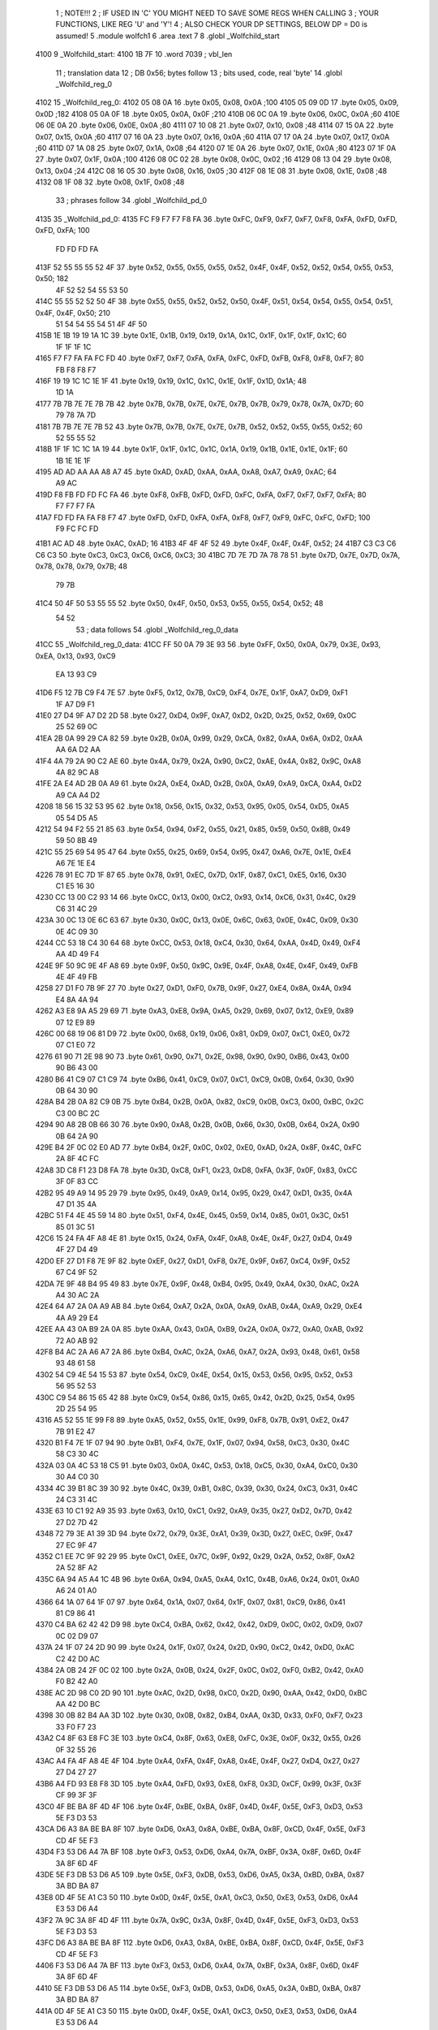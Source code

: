                               1 ; NOTE!!!
                              2 ; IF USED IN 'C' YOU MIGHT NEED TO SAVE SOME REGS WHEN CALLING
                              3 ; YOUR FUNCTIONS, LIKE REG 'U' and 'Y'!
                              4 ; ALSO CHECK YOUR DP SETTINGS, BELOW DP = D0 is assumed!
                              5  .module wolfch1
                              6  .area .text
                              7 
                              8  .globl _Wolfchild_start
   4100                       9 _Wolfchild_start: 
   4100 1B 7F                10  .word 7039 ; vbl_len 
                             11 ; translation data 
                             12 ; DB 0x56; bytes follow 
                             13 ; bits used, code, real 'byte' 
                             14  .globl _Wolfchild_reg_0
   4102                      15 _Wolfchild_reg_0: 
   4102 05 08 0A             16  .byte 0x05, 0x08, 0x0A ;100 
   4105 05 09 0D             17  .byte 0x05, 0x09, 0x0D ;182 
   4108 05 0A 0F             18  .byte 0x05, 0x0A, 0x0F ;210 
   410B 06 0C 0A             19  .byte 0x06, 0x0C, 0x0A ;60 
   410E 06 0E 0A             20  .byte 0x06, 0x0E, 0x0A ;80 
   4111 07 10 08             21  .byte 0x07, 0x10, 0x08 ;48 
   4114 07 15 0A             22  .byte 0x07, 0x15, 0x0A ;60 
   4117 07 16 0A             23  .byte 0x07, 0x16, 0x0A ;60 
   411A 07 17 0A             24  .byte 0x07, 0x17, 0x0A ;60 
   411D 07 1A 08             25  .byte 0x07, 0x1A, 0x08 ;64 
   4120 07 1E 0A             26  .byte 0x07, 0x1E, 0x0A ;80 
   4123 07 1F 0A             27  .byte 0x07, 0x1F, 0x0A ;100 
   4126 08 0C 02             28  .byte 0x08, 0x0C, 0x02 ;16 
   4129 08 13 04             29  .byte 0x08, 0x13, 0x04 ;24 
   412C 08 16 05             30  .byte 0x08, 0x16, 0x05 ;30 
   412F 08 1E 08             31  .byte 0x08, 0x1E, 0x08 ;48 
   4132 08 1F 08             32  .byte 0x08, 0x1F, 0x08 ;48 
                             33 ; phrases follow 
                             34  .globl _Wolfchild_pd_0
   4135                      35 _Wolfchild_pd_0: 
   4135 FC F9 F7 F7 F8 FA    36  .byte 0xFC, 0xF9, 0xF7, 0xF7, 0xF8, 0xFA, 0xFD, 0xFD, 0xFD, 0xFA; 100 
        FD FD FD FA
   413F 52 55 55 55 52 4F    37  .byte 0x52, 0x55, 0x55, 0x55, 0x52, 0x4F, 0x4F, 0x52, 0x52, 0x54, 0x55, 0x53, 0x50; 182 
        4F 52 52 54 55 53
        50
   414C 55 55 52 52 50 4F    38  .byte 0x55, 0x55, 0x52, 0x52, 0x50, 0x4F, 0x51, 0x54, 0x54, 0x55, 0x54, 0x51, 0x4F, 0x4F, 0x50; 210 
        51 54 54 55 54 51
        4F 4F 50
   415B 1E 1B 19 19 1A 1C    39  .byte 0x1E, 0x1B, 0x19, 0x19, 0x1A, 0x1C, 0x1F, 0x1F, 0x1F, 0x1C; 60 
        1F 1F 1F 1C
   4165 F7 F7 FA FA FC FD    40  .byte 0xF7, 0xF7, 0xFA, 0xFA, 0xFC, 0xFD, 0xFB, 0xF8, 0xF8, 0xF7; 80 
        FB F8 F8 F7
   416F 19 19 1C 1C 1E 1F    41  .byte 0x19, 0x19, 0x1C, 0x1C, 0x1E, 0x1F, 0x1D, 0x1A; 48 
        1D 1A
   4177 7B 7B 7E 7E 7B 7B    42  .byte 0x7B, 0x7B, 0x7E, 0x7E, 0x7B, 0x7B, 0x79, 0x78, 0x7A, 0x7D; 60 
        79 78 7A 7D
   4181 7B 7B 7E 7E 7B 52    43  .byte 0x7B, 0x7B, 0x7E, 0x7E, 0x7B, 0x52, 0x52, 0x55, 0x55, 0x52; 60 
        52 55 55 52
   418B 1F 1F 1C 1C 1A 19    44  .byte 0x1F, 0x1F, 0x1C, 0x1C, 0x1A, 0x19, 0x1B, 0x1E, 0x1E, 0x1F; 60 
        1B 1E 1E 1F
   4195 AD AD AA AA A8 A7    45  .byte 0xAD, 0xAD, 0xAA, 0xAA, 0xA8, 0xA7, 0xA9, 0xAC; 64 
        A9 AC
   419D F8 FB FD FD FC FA    46  .byte 0xF8, 0xFB, 0xFD, 0xFD, 0xFC, 0xFA, 0xF7, 0xF7, 0xF7, 0xFA; 80 
        F7 F7 F7 FA
   41A7 FD FD FA FA F8 F7    47  .byte 0xFD, 0xFD, 0xFA, 0xFA, 0xF8, 0xF7, 0xF9, 0xFC, 0xFC, 0xFD; 100 
        F9 FC FC FD
   41B1 AC AD                48  .byte 0xAC, 0xAD; 16 
   41B3 4F 4F 4F 52          49  .byte 0x4F, 0x4F, 0x4F, 0x52; 24 
   41B7 C3 C3 C6 C6 C3       50  .byte 0xC3, 0xC3, 0xC6, 0xC6, 0xC3; 30 
   41BC 7D 7E 7D 7A 78 78    51  .byte 0x7D, 0x7E, 0x7D, 0x7A, 0x78, 0x78, 0x79, 0x7B; 48 
        79 7B
   41C4 50 4F 50 53 55 55    52  .byte 0x50, 0x4F, 0x50, 0x53, 0x55, 0x55, 0x54, 0x52; 48 
        54 52
                             53 ; data follows 
                             54  .globl _Wolfchild_reg_0_data
   41CC                      55 _Wolfchild_reg_0_data: 
   41CC FF 50 0A 79 3E 93    56  .byte 0xFF, 0x50, 0x0A, 0x79, 0x3E, 0x93, 0xEA, 0x13, 0x93, 0xC9
        EA 13 93 C9
   41D6 F5 12 7B C9 F4 7E    57  .byte 0xF5, 0x12, 0x7B, 0xC9, 0xF4, 0x7E, 0x1F, 0xA7, 0xD9, 0xF1
        1F A7 D9 F1
   41E0 27 D4 9F A7 D2 2D    58  .byte 0x27, 0xD4, 0x9F, 0xA7, 0xD2, 0x2D, 0x25, 0x52, 0x69, 0x0C
        25 52 69 0C
   41EA 2B 0A 99 29 CA 82    59  .byte 0x2B, 0x0A, 0x99, 0x29, 0xCA, 0x82, 0xAA, 0x6A, 0xD2, 0xAA
        AA 6A D2 AA
   41F4 4A 79 2A 90 C2 AE    60  .byte 0x4A, 0x79, 0x2A, 0x90, 0xC2, 0xAE, 0x4A, 0x82, 0x9C, 0xA8
        4A 82 9C A8
   41FE 2A E4 AD 2B 0A A9    61  .byte 0x2A, 0xE4, 0xAD, 0x2B, 0x0A, 0xA9, 0xA9, 0xCA, 0xA4, 0xD2
        A9 CA A4 D2
   4208 18 56 15 32 53 95    62  .byte 0x18, 0x56, 0x15, 0x32, 0x53, 0x95, 0x05, 0x54, 0xD5, 0xA5
        05 54 D5 A5
   4212 54 94 F2 55 21 85    63  .byte 0x54, 0x94, 0xF2, 0x55, 0x21, 0x85, 0x59, 0x50, 0x8B, 0x49
        59 50 8B 49
   421C 55 25 69 54 95 47    64  .byte 0x55, 0x25, 0x69, 0x54, 0x95, 0x47, 0xA6, 0x7E, 0x1E, 0xE4
        A6 7E 1E E4
   4226 78 91 EC 7D 1F 87    65  .byte 0x78, 0x91, 0xEC, 0x7D, 0x1F, 0x87, 0xC1, 0xE5, 0x16, 0x30
        C1 E5 16 30
   4230 CC 13 00 C2 93 14    66  .byte 0xCC, 0x13, 0x00, 0xC2, 0x93, 0x14, 0xC6, 0x31, 0x4C, 0x29
        C6 31 4C 29
   423A 30 0C 13 0E 6C 63    67  .byte 0x30, 0x0C, 0x13, 0x0E, 0x6C, 0x63, 0x0E, 0x4C, 0x09, 0x30
        0E 4C 09 30
   4244 CC 53 18 C4 30 64    68  .byte 0xCC, 0x53, 0x18, 0xC4, 0x30, 0x64, 0xAA, 0x4D, 0x49, 0xF4
        AA 4D 49 F4
   424E 9F 50 9C 9E 4F A8    69  .byte 0x9F, 0x50, 0x9C, 0x9E, 0x4F, 0xA8, 0x4E, 0x4F, 0x49, 0xFB
        4E 4F 49 FB
   4258 27 D1 F0 7B 9F 27    70  .byte 0x27, 0xD1, 0xF0, 0x7B, 0x9F, 0x27, 0xE4, 0x8A, 0x4A, 0x94
        E4 8A 4A 94
   4262 A3 E8 9A A5 29 69    71  .byte 0xA3, 0xE8, 0x9A, 0xA5, 0x29, 0x69, 0x07, 0x12, 0xE9, 0x89
        07 12 E9 89
   426C 00 68 19 06 81 D9    72  .byte 0x00, 0x68, 0x19, 0x06, 0x81, 0xD9, 0x07, 0xC1, 0xE0, 0x72
        07 C1 E0 72
   4276 61 90 71 2E 98 90    73  .byte 0x61, 0x90, 0x71, 0x2E, 0x98, 0x90, 0x90, 0xB6, 0x43, 0x00
        90 B6 43 00
   4280 B6 41 C9 07 C1 C9    74  .byte 0xB6, 0x41, 0xC9, 0x07, 0xC1, 0xC9, 0x0B, 0x64, 0x30, 0x90
        0B 64 30 90
   428A B4 2B 0A 82 C9 0B    75  .byte 0xB4, 0x2B, 0x0A, 0x82, 0xC9, 0x0B, 0xC3, 0x00, 0xBC, 0x2C
        C3 00 BC 2C
   4294 90 A8 2B 0B 66 30    76  .byte 0x90, 0xA8, 0x2B, 0x0B, 0x66, 0x30, 0x0B, 0x64, 0x2A, 0x90
        0B 64 2A 90
   429E B4 2F 0C 02 E0 AD    77  .byte 0xB4, 0x2F, 0x0C, 0x02, 0xE0, 0xAD, 0x2A, 0x8F, 0x4C, 0xFC
        2A 8F 4C FC
   42A8 3D C8 F1 23 D8 FA    78  .byte 0x3D, 0xC8, 0xF1, 0x23, 0xD8, 0xFA, 0x3F, 0x0F, 0x83, 0xCC
        3F 0F 83 CC
   42B2 95 49 A9 14 95 29    79  .byte 0x95, 0x49, 0xA9, 0x14, 0x95, 0x29, 0x47, 0xD1, 0x35, 0x4A
        47 D1 35 4A
   42BC 51 F4 4E 45 59 14    80  .byte 0x51, 0xF4, 0x4E, 0x45, 0x59, 0x14, 0x85, 0x01, 0x3C, 0x51
        85 01 3C 51
   42C6 15 24 FA 4F A8 4E    81  .byte 0x15, 0x24, 0xFA, 0x4F, 0xA8, 0x4E, 0x4F, 0x27, 0xD4, 0x49
        4F 27 D4 49
   42D0 EF 27 D1 F8 7E 9F    82  .byte 0xEF, 0x27, 0xD1, 0xF8, 0x7E, 0x9F, 0x67, 0xC4, 0x9F, 0x52
        67 C4 9F 52
   42DA 7E 9F 48 B4 95 49    83  .byte 0x7E, 0x9F, 0x48, 0xB4, 0x95, 0x49, 0xA4, 0x30, 0xAC, 0x2A
        A4 30 AC 2A
   42E4 64 A7 2A 0A A9 AB    84  .byte 0x64, 0xA7, 0x2A, 0x0A, 0xA9, 0xAB, 0x4A, 0xA9, 0x29, 0xE4
        4A A9 29 E4
   42EE AA 43 0A B9 2A 0A    85  .byte 0xAA, 0x43, 0x0A, 0xB9, 0x2A, 0x0A, 0x72, 0xA0, 0xAB, 0x92
        72 A0 AB 92
   42F8 B4 AC 2A A6 A7 2A    86  .byte 0xB4, 0xAC, 0x2A, 0xA6, 0xA7, 0x2A, 0x93, 0x48, 0x61, 0x58
        93 48 61 58
   4302 54 C9 4E 54 15 53    87  .byte 0x54, 0xC9, 0x4E, 0x54, 0x15, 0x53, 0x56, 0x95, 0x52, 0x53
        56 95 52 53
   430C C9 54 86 15 65 42    88  .byte 0xC9, 0x54, 0x86, 0x15, 0x65, 0x42, 0x2D, 0x25, 0x54, 0x95
        2D 25 54 95
   4316 A5 52 55 1E 99 F8    89  .byte 0xA5, 0x52, 0x55, 0x1E, 0x99, 0xF8, 0x7B, 0x91, 0xE2, 0x47
        7B 91 E2 47
   4320 B1 F4 7E 1F 07 94    90  .byte 0xB1, 0xF4, 0x7E, 0x1F, 0x07, 0x94, 0x58, 0xC3, 0x30, 0x4C
        58 C3 30 4C
   432A 03 0A 4C 53 18 C5    91  .byte 0x03, 0x0A, 0x4C, 0x53, 0x18, 0xC5, 0x30, 0xA4, 0xC0, 0x30
        30 A4 C0 30
   4334 4C 39 B1 8C 39 30    92  .byte 0x4C, 0x39, 0xB1, 0x8C, 0x39, 0x30, 0x24, 0xC3, 0x31, 0x4C
        24 C3 31 4C
   433E 63 10 C1 92 A9 35    93  .byte 0x63, 0x10, 0xC1, 0x92, 0xA9, 0x35, 0x27, 0xD2, 0x7D, 0x42
        27 D2 7D 42
   4348 72 79 3E A1 39 3D    94  .byte 0x72, 0x79, 0x3E, 0xA1, 0x39, 0x3D, 0x27, 0xEC, 0x9F, 0x47
        27 EC 9F 47
   4352 C1 EE 7C 9F 92 29    95  .byte 0xC1, 0xEE, 0x7C, 0x9F, 0x92, 0x29, 0x2A, 0x52, 0x8F, 0xA2
        2A 52 8F A2
   435C 6A 94 A5 A4 1C 4B    96  .byte 0x6A, 0x94, 0xA5, 0xA4, 0x1C, 0x4B, 0xA6, 0x24, 0x01, 0xA0
        A6 24 01 A0
   4366 64 1A 07 64 1F 07    97  .byte 0x64, 0x1A, 0x07, 0x64, 0x1F, 0x07, 0x81, 0xC9, 0x86, 0x41
        81 C9 86 41
   4370 C4 BA 62 42 42 D9    98  .byte 0xC4, 0xBA, 0x62, 0x42, 0x42, 0xD9, 0x0C, 0x02, 0xD9, 0x07
        0C 02 D9 07
   437A 24 1F 07 24 2D 90    99  .byte 0x24, 0x1F, 0x07, 0x24, 0x2D, 0x90, 0xC2, 0x42, 0xD0, 0xAC
        C2 42 D0 AC
   4384 2A 0B 24 2F 0C 02   100  .byte 0x2A, 0x0B, 0x24, 0x2F, 0x0C, 0x02, 0xF0, 0xB2, 0x42, 0xA0
        F0 B2 42 A0
   438E AC 2D 98 C0 2D 90   101  .byte 0xAC, 0x2D, 0x98, 0xC0, 0x2D, 0x90, 0xAA, 0x42, 0xD0, 0xBC
        AA 42 D0 BC
   4398 30 0B 82 B4 AA 3D   102  .byte 0x30, 0x0B, 0x82, 0xB4, 0xAA, 0x3D, 0x33, 0xF0, 0xF7, 0x23
        33 F0 F7 23
   43A2 C4 8F 63 E8 FC 3E   103  .byte 0xC4, 0x8F, 0x63, 0xE8, 0xFC, 0x3E, 0x0F, 0x32, 0x55, 0x26
        0F 32 55 26
   43AC A4 FA 4F A8 4E 4F   104  .byte 0xA4, 0xFA, 0x4F, 0xA8, 0x4E, 0x4F, 0x27, 0xD4, 0x27, 0x27
        27 D4 27 27
   43B6 A4 FD 93 E8 F8 3D   105  .byte 0xA4, 0xFD, 0x93, 0xE8, 0xF8, 0x3D, 0xCF, 0x99, 0x3F, 0x3F
        CF 99 3F 3F
   43C0 4F BE BA 8F 4D 4F   106  .byte 0x4F, 0xBE, 0xBA, 0x8F, 0x4D, 0x4F, 0x5E, 0xF3, 0xD3, 0x53
        5E F3 D3 53
   43CA D6 A3 8A BE BA 8F   107  .byte 0xD6, 0xA3, 0x8A, 0xBE, 0xBA, 0x8F, 0xCD, 0x4F, 0x5E, 0xF3
        CD 4F 5E F3
   43D4 F3 53 D6 A4 7A BF   108  .byte 0xF3, 0x53, 0xD6, 0xA4, 0x7A, 0xBF, 0x3A, 0x8F, 0x6D, 0x4F
        3A 8F 6D 4F
   43DE 5E F3 DB 53 D6 A5   109  .byte 0x5E, 0xF3, 0xDB, 0x53, 0xD6, 0xA5, 0x3A, 0xBD, 0xBA, 0x87
        3A BD BA 87
   43E8 0D 4F 5E A1 C3 50   110  .byte 0x0D, 0x4F, 0x5E, 0xA1, 0xC3, 0x50, 0xE3, 0x53, 0xD6, 0xA4
        E3 53 D6 A4
   43F2 7A 9C 3A 8F 4D 4F   111  .byte 0x7A, 0x9C, 0x3A, 0x8F, 0x4D, 0x4F, 0x5E, 0xF3, 0xD3, 0x53
        5E F3 D3 53
   43FC D6 A3 8A BE BA 8F   112  .byte 0xD6, 0xA3, 0x8A, 0xBE, 0xBA, 0x8F, 0xCD, 0x4F, 0x5E, 0xF3
        CD 4F 5E F3
   4406 F3 53 D6 A4 7A BF   113  .byte 0xF3, 0x53, 0xD6, 0xA4, 0x7A, 0xBF, 0x3A, 0x8F, 0x6D, 0x4F
        3A 8F 6D 4F
   4410 5E F3 DB 53 D6 A5   114  .byte 0x5E, 0xF3, 0xDB, 0x53, 0xD6, 0xA5, 0x3A, 0xBD, 0xBA, 0x87
        3A BD BA 87
   441A 0D 4F 5E A1 C3 50   115  .byte 0x0D, 0x4F, 0x5E, 0xA1, 0xC3, 0x50, 0xE3, 0x53, 0xD6, 0xA4
        E3 53 D6 A4
   4424 7A 9C 3A 8F 4D 4F   116  .byte 0x7A, 0x9C, 0x3A, 0x8F, 0x4D, 0x4F, 0x5E, 0xF3, 0xD3, 0x53
        5E F3 D3 53
   442E D6 A3 8A BE BA 8F   117  .byte 0xD6, 0xA3, 0x8A, 0xBE, 0xBA, 0x8F, 0xCD, 0x4F, 0x5E, 0xF3
        CD 4F 5E F3
   4438 F3 53 D6 A4 7A BF   118  .byte 0xF3, 0x53, 0xD6, 0xA4, 0x7A, 0xBF, 0x3A, 0x8F, 0x6D, 0x4F
        3A 8F 6D 4F
   4442 5E F3 DB 53 D6 A5   119  .byte 0x5E, 0xF3, 0xDB, 0x53, 0xD6, 0xA5, 0x3A, 0xBD, 0xBA, 0x87
        3A BD BA 87
   444C 0D 4F 5E A1 C3 50   120  .byte 0x0D, 0x4F, 0x5E, 0xA1, 0xC3, 0x50, 0xE3, 0x53, 0xD6, 0xA4
        E3 53 D6 A4
   4456 7A 9C 3A 85 3D 4F   121  .byte 0x7A, 0x9C, 0x3A, 0x85, 0x3D, 0x4F, 0x5E, 0xF1, 0x4F, 0x53
        5E F1 4F 53
   4460 D6 AD EA AA BA 83   122  .byte 0xD6, 0xAD, 0xEA, 0xAA, 0xBA, 0x83, 0x1D, 0x4F, 0x5E, 0xF0
        1D 4F 5E F0
   446A C7 53 D6 A7 0A 8C   123  .byte 0xC7, 0x53, 0xD6, 0xA7, 0x0A, 0x8C, 0x7A, 0x87, 0xED, 0x4F
        7A 87 ED 4F
   4474 5E F1 FB 53 D6 AC   124  .byte 0x5E, 0xF1, 0xFB, 0x53, 0xD6, 0xAC, 0xCA, 0x9F, 0xBA, 0x8B
        CA 9F BA 8B
   447E CD 4F 5E A2 F3 53   125  .byte 0xCD, 0x4F, 0x5E, 0xA2, 0xF3, 0x53, 0x7B, 0x53, 0xD6, 0xA7
        7B 53 D6 A7
   4488 0A AF 3A 85 3D 4F   126  .byte 0x0A, 0xAF, 0x3A, 0x85, 0x3D, 0x4F, 0x5E, 0xF1, 0x4F, 0x53
        5E F1 4F 53
   4492 D6 AD EA AA BA 83   127  .byte 0xD6, 0xAD, 0xEA, 0xAA, 0xBA, 0x83, 0x1D, 0x4F, 0x5E, 0xF0
        1D 4F 5E F0
   449C C7 53 D6 A7 0A 8C   128  .byte 0xC7, 0x53, 0xD6, 0xA7, 0x0A, 0x8C, 0x7A, 0x87, 0xED, 0x4F
        7A 87 ED 4F
   44A6 5E F1 FB 53 D6 AC   129  .byte 0x5E, 0xF1, 0xFB, 0x53, 0xD6, 0xAC, 0xCA, 0x9F, 0xBD, 0xE2
        CA 9F BD E2
   44B0 F3 A8 1C 91 49 52   130  .byte 0xF3, 0xA8, 0x1C, 0x91, 0x49, 0x52, 0x94, 0x7D, 0x13, 0x54
        94 7D 13 54
   44BA A5 2D 21 FC 88 52   131  .byte 0xA5, 0x2D, 0x21, 0xFC, 0x88, 0x52, 0x1F, 0x87, 0xA1, 0xE0
        1F 87 A1 E0
   44C4 7D 22 08 84 20 87   132  .byte 0x7D, 0x22, 0x08, 0x84, 0x20, 0x87, 0xD2, 0x1E, 0x07, 0xA1
        D2 1E 07 A1
   44CE FC C8 41 FC 87 92   133  .byte 0xFC, 0xC8, 0x41, 0xFC, 0x87, 0x92, 0x1F, 0x88, 0x22, 0x10
        1F 88 22 10
   44D8 81 21 E8 78 1E 88   134  .byte 0x81, 0x21, 0xE8, 0x78, 0x1E, 0x88, 0x12, 0x21, 0x08, 0x21
        12 21 08 21
   44E2 FC C7 81 FC 88 52   135  .byte 0xFC, 0xC7, 0x81, 0xFC, 0x88, 0x52, 0x1F, 0x87, 0xA1, 0xE0
        1F 87 A1 E0
   44EC 7D 22 08 84 20 87   136  .byte 0x7D, 0x22, 0x08, 0x84, 0x20, 0x87, 0xD2, 0x1E, 0x07, 0xA1
        D2 1E 07 A1
   44F6 FC C8 41 FC 87 92   137  .byte 0xFC, 0xC8, 0x41, 0xFC, 0x87, 0x92, 0x1F, 0x88, 0x22, 0x10
        1F 88 22 10
   4500 80 1E C8 A5 22 A8   138  .byte 0x80, 0x1E, 0xC8, 0xA5, 0x22, 0xA8, 0xA5, 0x21, 0xFC, 0x88
        A5 21 FC 88
   450A 41 FC 83 89 74 C4   139  .byte 0x41, 0xFC, 0x83, 0x89, 0x74, 0xC4, 0x84, 0x8A, 0x4A, 0x94
        84 8A 4A 94
   4514 C8 F7 23 F6 C3 D8   140  .byte 0xC8, 0xF7, 0x23, 0xF6, 0xC3, 0xD8, 0xF2, 0x3C, 0x0F, 0x43
        F2 3C 0F 43
   451E EC 8A 4A 94 A5 51   141  .byte 0xEC, 0x8A, 0x4A, 0x94, 0xA5, 0x51, 0xE9, 0x1F, 0xA4, 0x52
        E9 1F A4 52
   4528 91 56 45 21 40 4F   142  .byte 0x91, 0x56, 0x45, 0x21, 0x40, 0x4F, 0x14, 0x45, 0x44, 0xB4
        14 45 44 B4
   4532 83 92 0F 83 92 7E   143  .byte 0x83, 0x92, 0x0F, 0x83, 0x92, 0x7E, 0xC8, 0x00, 0x7E, 0xC8
        C8 00 7E C8
   453C A4 A9 4A 3E 89 AA   144  .byte 0xA4, 0xA9, 0x4A, 0x3E, 0x89, 0xAA, 0x52, 0x96, 0x90, 0xFE
        52 96 90 FE
   4546 44 29 0F C3 D0 F0   145  .byte 0x44, 0x29, 0x0F, 0xC3, 0xD0, 0xF0, 0x3E, 0x91, 0x04, 0x42
        3E 91 04 42
   4550 10 43 E9 0F 03 D0   146  .byte 0x10, 0x43, 0xE9, 0x0F, 0x03, 0xD0, 0xFE, 0x64, 0x20, 0xFE
        FE 64 20 FE
   455A 43 C9 0F C4 11 08   147  .byte 0x43, 0xC9, 0x0F, 0xC4, 0x11, 0x08, 0x40, 0x90, 0xF4, 0x3C
        40 90 F4 3C
   4564 0F 44 09 10 84 10   148  .byte 0x0F, 0x44, 0x09, 0x10, 0x84, 0x10, 0xFE, 0x63, 0xC0, 0xFE
        FE 63 C0 FE
   456E 44 29 0F C3 D0 F0   149  .byte 0x44, 0x29, 0x0F, 0xC3, 0xD0, 0xF0, 0x3E, 0x91, 0x04, 0x42
        3E 91 04 42
   4578 10 43 E9 0F 03 D0   150  .byte 0x10, 0x43, 0xE9, 0x0F, 0x03, 0xD0, 0xFE, 0x64, 0x20, 0xFE
        FE 64 20 FE
   4582 43 C9 0F C4 11 08   151  .byte 0x43, 0xC9, 0x0F, 0xC4, 0x11, 0x08, 0x40, 0x0F, 0x64, 0x52
        40 0F 64 52
   458C 91 54 52 90 FE 44   152  .byte 0x91, 0x54, 0x52, 0x90, 0xFE, 0x44, 0x20, 0xFE, 0x41, 0xC4
        20 FE 41 C4
   4596 BA 62 42 45 25 4A   153  .byte 0xBA, 0x62, 0x42, 0x45, 0x25, 0x4A, 0x64, 0x7B, 0x91, 0xFB
        64 7B 91 FB
   45A0 61 EC 79 1E 07 A1   154  .byte 0x61, 0xEC, 0x79, 0x1E, 0x07, 0xA1, 0xF6, 0x45, 0x25, 0x4A
        F6 45 25 4A
   45AA 52 A8 F4 8F D2 29   155  .byte 0x52, 0xA8, 0xF4, 0x8F, 0xD2, 0x29, 0x48, 0xAB, 0x22, 0x90
        48 AB 22 90
   45B4 A0 27 8A 22 A2 5A   156  .byte 0xA0, 0x27, 0x8A, 0x22, 0xA2, 0x5A, 0x41, 0xC9, 0x07, 0xC1
        41 C9 07 C1
   45BE C9 3F 64 00 3F 7A   157  .byte 0xC9, 0x3F, 0x64, 0x00, 0x3F, 0x7A, 0x8F, 0x4D, 0x4F, 0x5E
        8F 4D 4F 5E
   45C8 F3 D3 53 D6 A3 8A   158  .byte 0xF3, 0xD3, 0x53, 0xD6, 0xA3, 0x8A, 0xBE, 0xBA, 0x8F, 0xCD
        BE BA 8F CD
   45D2 4F 5E F3 F3 53 D6   159  .byte 0x4F, 0x5E, 0xF3, 0xF3, 0x53, 0xD6, 0xA4, 0x7A, 0xBF, 0x3A
        A4 7A BF 3A
   45DC 8F 6D 4F 5E F3 DB   160  .byte 0x8F, 0x6D, 0x4F, 0x5E, 0xF3, 0xDB, 0x53, 0xD6, 0xA5, 0x3A
        53 D6 A5 3A
   45E6 BD BA 87 0D 4F 5E   161  .byte 0xBD, 0xBA, 0x87, 0x0D, 0x4F, 0x5E, 0xA1, 0xC3, 0x50, 0xE3
        A1 C3 50 E3
   45F0 53 D6 A4 7A 9C 3A   162  .byte 0x53, 0xD6, 0xA4, 0x7A, 0x9C, 0x3A, 0x8F, 0x4D, 0x4F, 0x5E
        8F 4D 4F 5E
   45FA F3 D3 53 D6 A3 8A   163  .byte 0xF3, 0xD3, 0x53, 0xD6, 0xA3, 0x8A, 0xBE, 0xBA, 0x8F, 0xCD
        BE BA 8F CD
   4604 4F 5E F3 F3 53 D6   164  .byte 0x4F, 0x5E, 0xF3, 0xF3, 0x53, 0xD6, 0xA4, 0x7A, 0xBF, 0x3A
        A4 7A BF 3A
   460E 8F 6D 4F 5E F3 DB   165  .byte 0x8F, 0x6D, 0x4F, 0x5E, 0xF3, 0xDB, 0x53, 0xD6, 0xA5, 0x3A
        53 D6 A5 3A
   4618 BD BA 87 0D 4F 5E   166  .byte 0xBD, 0xBA, 0x87, 0x0D, 0x4F, 0x5E, 0xA1, 0xC3, 0x50, 0xE3
        A1 C3 50 E3
   4622 53 D6 A4 7A 9C 3A   167  .byte 0x53, 0xD6, 0xA4, 0x7A, 0x9C, 0x3A, 0x85, 0x3D, 0x4F, 0x5E
        85 3D 4F 5E
   462C F1 4F 53 D6 AD EA   168  .byte 0xF1, 0x4F, 0x53, 0xD6, 0xAD, 0xEA, 0xAA, 0xBA, 0x83, 0x1D
        AA BA 83 1D
   4636 4F 5E F0 C7 53 D6   169  .byte 0x4F, 0x5E, 0xF0, 0xC7, 0x53, 0xD6, 0xA7, 0x0A, 0x8C, 0x7A
        A7 0A 8C 7A
   4640 87 ED 4F 5E F1 FB   170  .byte 0x87, 0xED, 0x4F, 0x5E, 0xF1, 0xFB, 0x53, 0xD6, 0xAC, 0xCA
        53 D6 AC CA
   464A 9F BA 8B CD 4F 5E   171  .byte 0x9F, 0xBA, 0x8B, 0xCD, 0x4F, 0x5E, 0xA2, 0xF3, 0x53, 0x7B
        A2 F3 53 7B
   4654 53 D6 A7 0A AF 3A   172  .byte 0x53, 0xD6, 0xA7, 0x0A, 0xAF, 0x3A, 0x85, 0x3D, 0x4F, 0x5E
        85 3D 4F 5E
   465E F1 4F 53 D6 AD EA   173  .byte 0xF1, 0x4F, 0x53, 0xD6, 0xAD, 0xEA, 0xAA, 0xBA, 0x83, 0x1D
        AA BA 83 1D
   4668 4F 5E F0 C7 53 D6   174  .byte 0x4F, 0x5E, 0xF0, 0xC7, 0x53, 0xD6, 0xA7, 0x0A, 0x8C, 0x7A
        A7 0A 8C 7A
   4672 87 ED 4F 5E F1 FB   175  .byte 0x87, 0xED, 0x4F, 0x5E, 0xF1, 0xFB, 0x53, 0xD6, 0xAC, 0xCA
        53 D6 AC CA
   467C 9F BA 8B CD 4F 5E   176  .byte 0x9F, 0xBA, 0x8B, 0xCD, 0x4F, 0x5E, 0xA2, 0xF3, 0x53, 0x7B
        A2 F3 53 7B
   4686 53 D6 A7 0A AF 35   177  .byte 0x53, 0xD6, 0xA7, 0x0A, 0xAF, 0x35, 0x29, 0xF5, 0x14, 0xF5
        29 F5 14 F5
   4690 3D 7B CA 7D 4F 5D   178  .byte 0x3D, 0x7B, 0xCA, 0x7D, 0x4F, 0x5D, 0x45, 0x3D, 0x4A, 0x7D
        45 3D 4A 7D
   469A 45 3D 4F 5E F2 9F   179  .byte 0x45, 0x3D, 0x4F, 0x5E, 0xF2, 0x9F, 0x53, 0xD7, 0x51, 0x4F
        53 D7 51 4F
   46A4 51 DF 52 F3 53 D7   180  .byte 0x51, 0xDF, 0x52, 0xF3, 0x53, 0xD7, 0xBC, 0x77, 0xD4, 0xF5
        BC 77 D4 F5
   46AE D4 BC D4 ED D4 F6   181  .byte 0xD4, 0xBC, 0xD4, 0xED, 0xD4, 0xF6, 0xD4, 0xF5, 0xEF, 0x3B
        D4 F5 EF 3B
   46B8 7A 8F 5D 4A 7D 45   182  .byte 0x7A, 0x8F, 0x5D, 0x4A, 0x7D, 0x45, 0x3D, 0x4F, 0x5E, 0xF2
        3D 4F 5E F2
   46C2 9F 53 D7 51 4F 52   183  .byte 0x9F, 0x53, 0xD7, 0x51, 0x4F, 0x52, 0x9F, 0x51, 0x4F, 0x53
        9F 51 4F 53
   46CC D7 BC A7 D4 F5 D4   184  .byte 0xD7, 0xBC, 0xA7, 0xD4, 0xF5, 0xD4, 0x53, 0xD4, 0x77, 0xD4
        53 D4 77 D4
   46D6 BC D4 F5 EF 1D F5   185  .byte 0xBC, 0xD4, 0xF5, 0xEF, 0x1D, 0xF5, 0x3D, 0x75, 0x2F, 0x35
        3D 75 2F 35
   46E0 3B 75 3D B5 3D 7B   186  .byte 0x3B, 0x75, 0x3D, 0xB5, 0x3D, 0x7B, 0xCE, 0xDE, 0xA3, 0xD7
        CE DE A3 D7
   46EA F5 02 9F EA 07 7F   187  .byte 0xF5, 0x02, 0x9F, 0xEA, 0x07, 0x7F, 0xA8, 0x3B, 0x7F, 0x50
        A8 3B 7F 50
   46F4 29 FE A0 77 FA 83   188  .byte 0x29, 0xFE, 0xA0, 0x77, 0xFA, 0x83, 0xB7, 0xF4, 0xFA, 0x9C
        B7 F4 FA 9C
                            189  ; flushed
                            190 ; translation data 
                            191 ; DB 0x08; bytes follow 
                            192 ; bits used, code, real 'byte' 
                            193  .globl Wolfchild_reg_1
   46FE                     194 Wolfchild_reg_1: 
                            195 ; phrases follow 
                            196  .globl Wolfchild_pd_1
   46FE                     197 Wolfchild_pd_1: 
                            198 ; data follows 
                            199  .globl _Wolfchild_reg_1_data
   46FE                     200 _Wolfchild_reg_1_data: 
   46FE FF 50 06 FF AD 00   201  .byte 0xFF, 0x50, 0x06, 0xFF, 0xAD, 0x00, 0x7A, 0x83, 0xD4, 0x0E
        7A 83 D4 0E
   4708 F0 F5 02 A2 A8 7A   202  .byte 0xF0, 0xF5, 0x02, 0xA2, 0xA8, 0x7A, 0x84, 0xD4, 0x0E, 0xF1
        84 D4 0E F1
   4712 35 02 A5 A9 3A 82   203  .byte 0x35, 0x02, 0xA5, 0xA9, 0x3A, 0x82, 0xD4, 0x0E, 0xF0, 0xB5
        D4 0E F0 B5
   471C 02 A3 A8 BA 84 D4   204  .byte 0x02, 0xA3, 0xA8, 0xBA, 0x84, 0xD4, 0x0E, 0xA1, 0x35, 0x0B
        0E A1 35 0B
   4726 50 2A 5A 93 A8 3D   205  .byte 0x50, 0x2A, 0x5A, 0x93, 0xA8, 0x3D, 0x40, 0xEF, 0x0F, 0x50
        40 EF 0F 50
   4730 2A 2A 87 A8 4D 40   206  .byte 0x2A, 0x2A, 0x87, 0xA8, 0x4D, 0x40, 0xEF, 0x13, 0x50, 0x2A
        EF 13 50 2A
   473A 5A 93 A8 2D 40 EF   207  .byte 0x5A, 0x93, 0xA8, 0x2D, 0x40, 0xEF, 0x0B, 0x50, 0x2A, 0x3A
        0B 50 2A 3A
   4744 8B A8 4D 40 EA 13   208  .byte 0x8B, 0xA8, 0x4D, 0x40, 0xEA, 0x13, 0x50, 0xB5, 0x02, 0xA5
        50 B5 02 A5
   474E A9 3A 83 D4 0E F0   209  .byte 0xA9, 0x3A, 0x83, 0xD4, 0x0E, 0xF0, 0xF5, 0x02, 0xA2, 0xA8
        F5 02 A2 A8
   4758 7A 84 D4 0E F1 35   210  .byte 0x7A, 0x84, 0xD4, 0x0E, 0xF1, 0x35, 0x02, 0xA5, 0xA9, 0x3A
        02 A5 A9 3A
   4762 82 D4 0E F0 B5 02   211  .byte 0x82, 0xD4, 0x0E, 0xF0, 0xB5, 0x02, 0xA3, 0xA8, 0xBA, 0x84
        A3 A8 BA 84
   476C D4 0E A1 35 0B 50   212  .byte 0xD4, 0x0E, 0xA1, 0x35, 0x0B, 0x50, 0x2A, 0x5A, 0x93, 0xA8
        2A 5A 93 A8
   4776 3D 40 EF 0F 50 35   213  .byte 0x3D, 0x40, 0xEF, 0x0F, 0x50, 0x35, 0x07, 0xA8, 0x4D, 0x40
        07 A8 4D 40
   4780 EF 13 50 35 13 A8   214  .byte 0xEF, 0x13, 0x50, 0x35, 0x13, 0xA8, 0x2D, 0x40, 0xEF, 0x0B
        2D 40 EF 0B
   478A 50 35 0B A8 3D 40   215  .byte 0x50, 0x35, 0x0B, 0xA8, 0x3D, 0x40, 0xEA, 0x0F, 0x50, 0x75
        EA 0F 50 75
   4794 02 A4 EC 8F 50 3B   216  .byte 0x02, 0xA4, 0xEC, 0x8F, 0x50, 0x3B, 0xC3, 0xD4, 0x0D, 0x41
        C3 D4 0D 41
   479E EA 13 50 3B C4 D4   217  .byte 0xEA, 0x13, 0x50, 0x3B, 0xC4, 0xD4, 0x0D, 0x44, 0xEA, 0x0B
        0D 44 EA 0B
   47A8 50 3B C2 D4 0D 42   218  .byte 0x50, 0x3B, 0xC2, 0xD4, 0x0D, 0x42, 0xF7, 0x83, 0xFE, 0xA7
        F7 83 FE A7
   47B2 86 40 90 40 FE 9D   219  .byte 0x86, 0x40, 0x90, 0x40, 0xFE, 0x9D, 0x86, 0x40, 0x90, 0x40
        86 40 90 40
   47BC EA 0F 50 3B C3 D4   220  .byte 0xEA, 0x0F, 0x50, 0x3B, 0xC3, 0xD4, 0x0A, 0x8A, 0xA1, 0xEA
        0A 8A A1 EA
   47C6 13 50 3B C4 D4 0A   221  .byte 0x13, 0x50, 0x3B, 0xC4, 0xD4, 0x0A, 0x96, 0xA4, 0xEA, 0x0B
        96 A4 EA 0B
   47D0 50 3B C2 D4 0A 8E   222  .byte 0x50, 0x3B, 0xC2, 0xD4, 0x0A, 0x8E, 0xA2, 0xEA, 0x13, 0x50
        A2 EA 13 50
   47DA 3A 84 D4 2D 40 A9   223  .byte 0x3A, 0x84, 0xD4, 0x2D, 0x40, 0xA9, 0x6A, 0x4E, 0xA0, 0xF5
        6A 4E A0 F5
   47E4 03 BC 3D 40 A8 AA   224  .byte 0x03, 0xBC, 0x3D, 0x40, 0xA8, 0xAA, 0x1E, 0xA1, 0x35, 0x03
        1E A1 35 03
   47EE BC 4D 40 A9 6A 4E   225  .byte 0xBC, 0x4D, 0x40, 0xA9, 0x6A, 0x4E, 0xA0, 0xB5, 0x03, 0xBC
        A0 B5 03 BC
   47F8 2D 40 A8 EA 2E A1   226  .byte 0x2D, 0x40, 0xA8, 0xEA, 0x2E, 0xA1, 0x35, 0x03, 0xA8, 0x4D
        35 03 A8 4D
   4802 42 D4 0A 96 A4 EA   227  .byte 0x42, 0xD4, 0x0A, 0x96, 0xA4, 0xEA, 0x0F, 0x50, 0x3B, 0xC3
        0F 50 3B C3
   480C D4 0D 41 EA 13 50   228  .byte 0xD4, 0x0D, 0x41, 0xEA, 0x13, 0x50, 0x3B, 0xC4, 0xD4, 0x0D
        3B C4 D4 0D
   4816 44 EA 0B 50 3B C2   229  .byte 0x44, 0xEA, 0x0B, 0x50, 0x3B, 0xC2, 0xD4, 0x0D, 0x42, 0xEA
        D4 0D 42 EA
   4820 0F 50 3A 83 D4 1D   230  .byte 0x0F, 0x50, 0x3A, 0x83, 0xD4, 0x1D, 0x40, 0xA9, 0x3B, 0x23
        40 A9 3B 23
   482A D4 0E F0 F5 03 50   231  .byte 0xD4, 0x0E, 0xF0, 0xF5, 0x03, 0x50, 0x7A, 0x84, 0xD4, 0x0E
        7A 84 D4 0E
   4834 F1 35 03 51 3A 82   232  .byte 0xF1, 0x35, 0x03, 0x51, 0x3A, 0x82, 0xD4, 0x0E, 0xF0, 0xB5
        D4 0E F0 B5
   483E 03 50 BA 83 D4 0E   233  .byte 0x03, 0x50, 0xBA, 0x83, 0xD4, 0x0E, 0xA0, 0xF5, 0x07, 0x50
        A0 F5 07 50
   4848 2A 4A 8F 51 B5 0F   234  .byte 0x2A, 0x4A, 0x8F, 0x51, 0xB5, 0x0F, 0x50, 0x3B, 0xC6, 0xD4
        50 3B C6 D4
   4852 0D 43 D4 6D 43 D4   235  .byte 0x0D, 0x43, 0xD4, 0x6D, 0x43, 0xD4, 0x0E, 0xF1, 0xB5, 0x03
        0E F1 B5 03
   485C 50 F5 1F 50 F5 03   236  .byte 0x50, 0xF5, 0x1F, 0x50, 0xF5, 0x03, 0xBC, 0x7D, 0x40, 0xD4
        BC 7D 40 D4
   4866 3D 45 D4 2D 40 EF   237  .byte 0x3D, 0x45, 0xD4, 0x2D, 0x40, 0xEF, 0x17, 0xA8, 0x0D, 0x46
        17 A8 0D 46
   4870 D4 3D 40 EF 1B 50   238  .byte 0xD4, 0x3D, 0x40, 0xEF, 0x1B, 0x50, 0x35, 0x0F, 0x51, 0xB5
        35 0F 51 B5
   487A 0F 50 3B C6 D4 0D   239  .byte 0x0F, 0x50, 0x3B, 0xC6, 0xD4, 0x0D, 0x43, 0xD4, 0x7D, 0x43
        43 D4 7D 43
   4884 D4 0E F1 F5 03 50   240  .byte 0xD4, 0x0E, 0xF1, 0xF5, 0x03, 0x50, 0xF5, 0x17, 0x50, 0xB5
        F5 17 50 B5
   488E 03 BC 5E A0 3F 50   241  .byte 0x03, 0xBC, 0x5E, 0xA0, 0x3F, 0x50, 0x1B, 0xEA, 0x07, 0xFA
        1B EA 07 FA
   4898 81 7F 50 1B EA 07   242  .byte 0x81, 0x7F, 0x50, 0x1B, 0xEA, 0x07, 0xFA, 0x81, 0x7F, 0x4F
        FA 81 7F 4F
   48A2 98                  243  .byte 0x98 ; flushed
                            244 ; translation data 
                            245 ; DB 0x18; bytes follow 
                            246 ; bits used, code, real 'byte' 
                            247  .globl _Wolfchild_reg_2
   48A3                     248 _Wolfchild_reg_2: 
   48A3 03 07 0F            249  .byte 0x03, 0x07, 0x0F ;1140 
   48A6 04 05 0A            250  .byte 0x04, 0x05, 0x0A ;380 
   48A9 05 04 04            251  .byte 0x05, 0x04, 0x04 ;168 
   48AC 05 05 06            252  .byte 0x05, 0x05, 0x06 ;216 
   48AF 05 0E 0F            253  .byte 0x05, 0x0E, 0x0F ;390 
   48B2 05 0F 0E            254  .byte 0x05, 0x0F, 0x0E ;420 
                            255 ; phrases follow 
                            256  .globl _Wolfchild_pd_2
   48B5                     257 _Wolfchild_pd_2: 
   48B5 52 52 52 52 52 7B   258  .byte 0x52, 0x52, 0x52, 0x52, 0x52, 0x7B, 0x7B, 0x7B, 0x7B, 0x7B, 0xAA, 0xAA, 0xAA, 0xAA, 0xAA; 1140 
        7B 7B 7B 7B AA AA
        AA AA AA
   48C4 52 52 52 52 52 FD   259  .byte 0x52, 0x52, 0x52, 0x52, 0x52, 0xFD, 0xFD, 0xFD, 0xFD, 0xFD; 380 
        FD FD FD FD
   48CE D5 A9 FD D5         260  .byte 0xD5, 0xA9, 0xFD, 0xD5; 168 
   48D2 FD FA FA FA FA FA   261  .byte 0xFD, 0xFA, 0xFA, 0xFA, 0xFA, 0xFA; 216 
   48D8 1C 1C 1C 1C 1C 52   262  .byte 0x1C, 0x1C, 0x1C, 0x1C, 0x1C, 0x52, 0x52, 0x52, 0x52, 0x52, 0x7B, 0x7B, 0x7B, 0x7B, 0x7B; 390 
        52 52 52 52 7B 7B
        7B 7B 7B
   48E7 FA FA FA FA FA FA   263  .byte 0xFA, 0xFA, 0xFA, 0xFA, 0xFA, 0xFA, 0xFA, 0xFA, 0xFA, 0xFA, 0xFD, 0xFD, 0xFD, 0xFD; 420 
        FA FA FA FA FD FD
        FD FD
                            264 ; data follows 
                            265  .globl _Wolfchild_reg_2_data
   48F5                     266 _Wolfchild_reg_2_data: 
   48F5 5E 95 55 D5 0E 4B   267  .byte 0x5E, 0x95, 0x55, 0xD5, 0x0E, 0x4B, 0xD7, 0xA5, 0xA9, 0x4A
        D7 A5 A9 4A
   48FF AF AA 87 2A FD A9   268  .byte 0xAF, 0xAA, 0x87, 0x2A, 0xFD, 0xA9, 0xEF, 0x51, 0x4A, 0xA1
        EF 51 4A A1
   4909 CA AA B5 1E EA 52   269  .byte 0xCA, 0xAA, 0xB5, 0x1E, 0xEA, 0x52, 0x5E, 0x95, 0x55, 0xD5
        5E 95 55 D5
   4913 0E 4B D7 A5 A9 4A   270  .byte 0x0E, 0x4B, 0xD7, 0xA5, 0xA9, 0x4A, 0xAF, 0xAA, 0x87, 0x2A
        AF AA 87 2A
   491D FD A9 EF 51 4A A1   271  .byte 0xFD, 0xA9, 0xEF, 0x51, 0x4A, 0xA1, 0xCA, 0xAA, 0xB5, 0x1E
        CA AA B5 1E
   4927 EA 52 5E 95 55 D5   272  .byte 0xEA, 0x52, 0x5E, 0x95, 0x55, 0xD5, 0x0E, 0x4B, 0xD7, 0xA5
        0E 4B D7 A5
   4931 A9 4A AF AA 87 2A   273  .byte 0xA9, 0x4A, 0xAF, 0xAA, 0x87, 0x2A, 0xFD, 0xA9, 0xEF, 0x51
        FD A9 EF 51
   493B 4A A1 CA AA B5 1E   274  .byte 0x4A, 0xA1, 0xCA, 0xAA, 0xB5, 0x1E, 0xEA, 0x52, 0x5E, 0x95
        EA 52 5E 95
   4945 55 D5 0E 4B D7 A5   275  .byte 0x55, 0xD5, 0x0E, 0x4B, 0xD7, 0xA5, 0xA9, 0x4A, 0xAF, 0xAA
        A9 4A AF AA
   494F 87 2A FD A9 EF 51   276  .byte 0x87, 0x2A, 0xFD, 0xA9, 0xEF, 0x51, 0x4A, 0xA1, 0xCA, 0xAA
        4A A1 CA AA
   4959 B5 1E EA 52 5E 95   277  .byte 0xB5, 0x1E, 0xEA, 0x52, 0x5E, 0x95, 0x55, 0xD5, 0x0E, 0x4B
        55 D5 0E 4B
   4963 D7 A5 55 75 43 92   278  .byte 0xD7, 0xA5, 0x55, 0x75, 0x43, 0x92, 0xF5, 0xE9, 0x55, 0x5D
        F5 E9 55 5D
   496D 50 E4 BD 7A 55 57   279  .byte 0x50, 0xE4, 0xBD, 0x7A, 0x55, 0x57, 0x54, 0x39, 0x2F, 0x5E
        54 39 2F 5E
   4977 95 55 D5 0E 4B D7   280  .byte 0x95, 0x55, 0xD5, 0x0E, 0x4B, 0xD7, 0xA5, 0x55, 0x75, 0x43
        A5 55 75 43
   4981 92 F5 E9 55 5D 50   281  .byte 0x92, 0xF5, 0xE9, 0x55, 0x5D, 0x50, 0xE4, 0xBD, 0x7A, 0x55
        E4 BD 7A 55
   498B 57 54 39 2F 5E 95   282  .byte 0x57, 0x54, 0x39, 0x2F, 0x5E, 0x95, 0x55, 0xD5, 0x0E, 0x4B
        55 D5 0E 4B
   4995 D7 A5 55 75 43 92   283  .byte 0xD7, 0xA5, 0x55, 0x75, 0x43, 0x92, 0xF5, 0xE9, 0x55, 0x5D
        F5 E9 55 5D
   499F 50 E4 BD 7A 55 57   284  .byte 0x50, 0xE4, 0xBD, 0x7A, 0x55, 0x57, 0x54, 0x39, 0x2F, 0x5E
        54 39 2F 5E
   49A9 95 55 D5 0E 4B D7   285  .byte 0x95, 0x55, 0xD5, 0x0E, 0x4B, 0xD7, 0xA5, 0x55, 0x75, 0x43
        A5 55 75 43
   49B3 92 F5 E9 55 5D 50   286  .byte 0x92, 0xF5, 0xE9, 0x55, 0x5D, 0x50, 0xE4, 0xBD, 0x7A, 0x55
        E4 BD 7A 55
   49BD 57 54 39 2F 5E 95   287  .byte 0x57, 0x54, 0x39, 0x2F, 0x5E, 0x95, 0x55, 0xD5, 0x0E, 0x4B
        55 D5 0E 4B
   49C7 D7 A5 55 75 43 92   288  .byte 0xD7, 0xA5, 0x55, 0x75, 0x43, 0x92, 0xF5, 0xE9, 0x55, 0x5D
        F5 E9 55 5D
   49D1 50 E4 BD 7A 55 57   289  .byte 0x50, 0xE4, 0xBD, 0x7A, 0x55, 0x57, 0x54, 0x39, 0x2F, 0x5E
        54 39 2F 5E
   49DB 95 55 D5 0E 4B D7   290  .byte 0x95, 0x55, 0xD5, 0x0E, 0x4B, 0xD7, 0xA5, 0x55, 0x75, 0x43
        A5 55 75 43
   49E5 92 F3 F5 25 5F 47   291  .byte 0x92, 0xF3, 0xF5, 0x25, 0x5F, 0x47, 0xEA, 0x4A, 0xBF, 0x55
        EA 4A BF 55
   49EF 3F 52 54 A4 6A 95   292  .byte 0x3F, 0x52, 0x54, 0xA4, 0x6A, 0x95, 0x24, 0x71, 0xAA, 0x54
        24 71 AA 54
   49F9 D4 39 A9 AB 55 53   293  .byte 0xD4, 0x39, 0xA9, 0xAB, 0x55, 0x53, 0xC3, 0xF3, 0xF4, 0xD5
        C3 F3 F4 D5
   4A03 0F D2 87 E7 E9 AA   294  .byte 0x0F, 0xD2, 0x87, 0xE7, 0xE9, 0xAA, 0x1F, 0x9F, 0xB5, 0x1F
        1F 9F B5 1F
   4A0D D4 A5 61 F9 FA 6A   295  .byte 0xD4, 0xA5, 0x61, 0xF9, 0xFA, 0x6A, 0x87, 0xE7, 0xED, 0x4A
        87 E7 ED 4A
   4A17 47 EA 4A 87 35 35   296  .byte 0x47, 0xEA, 0x4A, 0x87, 0x35, 0x35, 0x6A, 0xAA, 0x79, 0xFA
        6A AA 79 FA
   4A21 92 AF A3 F5 25 5F   297  .byte 0x92, 0xAF, 0xA3, 0xF5, 0x25, 0x5F, 0xAA, 0x9F, 0xA9, 0x2A
        AA 9F A9 2A
   4A2B 52 35 4A 92 38 D5   298  .byte 0x52, 0x35, 0x4A, 0x92, 0x38, 0xD5, 0x2A, 0x6A, 0x1C, 0xD4
        2A 6A 1C D4
   4A35 D5 AA A9 E0 E1 C2   299  .byte 0xD5, 0xAA, 0xA9, 0xE0, 0xE1, 0xC2, 0x5F, 0x03, 0x87, 0x0D
        5F 03 87 0D
   4A3F 5F 40 E1 C2 5F 03   300  .byte 0x5F, 0x40, 0xE1, 0xC2, 0x5F, 0x03, 0x87, 0x0D, 0x43, 0x95
        87 0D 43 95
   4A49 29 58 38 70 97 C0   301  .byte 0x29, 0x58, 0x38, 0x70, 0x97, 0xC0, 0xE1, 0xC3, 0x52, 0x90
        E1 C3 52 90
   4A53 38 70 97 C0 E1 C3   302  .byte 0x38, 0x70, 0x97, 0xC0, 0xE1, 0xC3, 0x50, 0xE6, 0xA6, 0xAD
        50 E6 A6 AD
   4A5D 55 4F 3F 52 55 F4   303  .byte 0x55, 0x4F, 0x3F, 0x52, 0x55, 0xF4, 0x7E, 0xA4, 0xAB, 0xF5
        7E A4 AB F5
   4A67 53 F5 25 4A 46 A9   304  .byte 0x53, 0xF5, 0x25, 0x4A, 0x46, 0xA9, 0x52, 0x47, 0x1A, 0xA5
        52 47 1A A5
   4A71 4D 43 9A 9A B5 55   305  .byte 0x4D, 0x43, 0x9A, 0x9A, 0xB5, 0x55, 0x3C, 0x3F, 0x3F, 0x4D
        3C 3F 3F 4D
   4A7B 50 FD 28 7E 7E 9A   306  .byte 0x50, 0xFD, 0x28, 0x7E, 0x7E, 0x9A, 0xA1, 0xF9, 0xFB, 0x51
        A1 F9 FB 51
   4A85 FD 4A 56 1F 9F A6   307  .byte 0xFD, 0x4A, 0x56, 0x1F, 0x9F, 0xA6, 0xA8, 0x7E, 0x7E, 0xD4
        A8 7E 7E D4
   4A8F A4 7E A4 A8 73 53   308  .byte 0xA4, 0x7E, 0xA4, 0xA8, 0x73, 0x53, 0x56, 0xAA, 0xA7, 0x9F
        56 AA A7 9F
   4A99 A9 2A FA 3F 52 55   309  .byte 0xA9, 0x2A, 0xFA, 0x3F, 0x52, 0x55, 0xFA, 0xA9, 0xFA, 0x92
        FA A9 FA 92
   4AA3 A5 23 54 A9 23 8D   310  .byte 0xA5, 0x23, 0x54, 0xA9, 0x23, 0x8D, 0x52, 0xA6, 0xA1, 0xCD
        52 A6 A1 CD
   4AAD 4D 5A AA 9E 0E 1C   311  .byte 0x4D, 0x5A, 0xAA, 0x9E, 0x0E, 0x1C, 0x25, 0xF0, 0x38, 0x70
        25 F0 38 70
   4AB7 D5 F4 0E 1C 25 F0   312  .byte 0xD5, 0xF4, 0x0E, 0x1C, 0x25, 0xF0, 0x38, 0x70, 0xD4, 0x39
        38 70 D4 39
   4AC1 52 95 83 87 09 7C   313  .byte 0x52, 0x95, 0x83, 0x87, 0x09, 0x7C, 0x0E, 0x1C, 0x35, 0x29
        0E 1C 35 29
   4ACB 03 87 09 7C 0E 1C   314  .byte 0x03, 0x87, 0x09, 0x7C, 0x0E, 0x1C, 0x35, 0x0E, 0x6A, 0x6A
        35 0E 6A 6A
   4AD5 D5 54 F3 54 B3 23   315  .byte 0xD5, 0x54, 0xF3, 0x54, 0xB3, 0x23, 0x8D, 0x52, 0xCE, 0xAA
        8D 52 CE AA
   4ADF A3 54 B3 23 8D 52   316  .byte 0xA3, 0x54, 0xB3, 0x23, 0x8D, 0x52, 0xCE, 0xAD, 0x5A, 0x87
        CE AD 5A 87
   4AE9 2C D5 2C C8 E3 54   317  .byte 0x2C, 0xD5, 0x2C, 0xC8, 0xE3, 0x54, 0xB3, 0xA8, 0x70, 0xB3
        B3 A8 70 B3
   4AF3 23 87 72 CC 8E AB   318  .byte 0x23, 0x87, 0x72, 0xCC, 0x8E, 0xAB, 0xBF, 0x52, 0xCE, 0xA6
        BF 52 CE A6
   4AFD 6A 87 2A 3F A9 98   319  .byte 0x6A, 0x87, 0x2A, 0x3F, 0xA9, 0x98, 0x0C, 0x35, 0x4B, 0x30
        0C 35 4B 30
   4B07 30 D5 AA A8 0C 35   320  .byte 0x30, 0xD5, 0xAA, 0xA8, 0x0C, 0x35, 0x4B, 0x30, 0x30, 0xD5
        4B 30 30 D5
   4B11 A8 32 A1 CB 03 0D   321  .byte 0xA8, 0x32, 0xA1, 0xCB, 0x03, 0x0D, 0x52, 0xCC, 0x0C, 0x35
        52 CC 0C 35
   4B1B 6A 1C 35 4B 32 38   322  .byte 0x6A, 0x1C, 0x35, 0x4B, 0x32, 0x38, 0xD5, 0x2C, 0xEA, 0xEF
        D5 2C EA EF
   4B25 D4 B3 A9 9A A1 CA   323  .byte 0xD4, 0xB3, 0xA9, 0x9A, 0xA1, 0xCA, 0x8F, 0xEA, 0x66, 0x35
        8F EA 66 35
   4B2F 4B 32 38 D5 2C EA   324  .byte 0x4B, 0x32, 0x38, 0xD5, 0x2C, 0xEA, 0xAA, 0x35, 0x4B, 0x32
        AA 35 4B 32
   4B39 38 D5 2C EA D5 A8   325  .byte 0x38, 0xD5, 0x2C, 0xEA, 0xD5, 0xA8, 0x72, 0xCD, 0x52, 0xCC
        72 CD 52 CC
   4B43 8E 35 4B 3A 87 0B   326  .byte 0x8E, 0x35, 0x4B, 0x3A, 0x87, 0x0B, 0x32, 0x38, 0x77, 0x2C
        32 38 77 2C
   4B4D C8 EA BB F5 2C EA   327  .byte 0xC8, 0xEA, 0xBB, 0xF5, 0x2C, 0xEA, 0x66, 0xA8, 0x72, 0xA3
        66 A8 72 A3
   4B57 FA 99 8E F2 F8 9F   328  .byte 0xFA, 0x99, 0x8E, 0xF2, 0xF8, 0x9F, 0x3B, 0xCB, 0xEA, 0xAA
        3B CB EA AA
   4B61 8E F2 F8 9F 3B CB   329  .byte 0x8E, 0xF2, 0xF8, 0x9F, 0x3B, 0xCB, 0xEA, 0xBB, 0xEA, 0x1C
        EA BB EA 1C
   4B6B B3 BC BE 27 CE F2   330  .byte 0xB3, 0xBC, 0xBE, 0x27, 0xCE, 0xF2, 0xFA, 0xA1, 0xC3, 0xBC
        FA A1 C3 BC
   4B75 BE 27 CE F2 FA AE   331  .byte 0xBE, 0x27, 0xCE, 0xF2, 0xFA, 0xAE, 0xFD, 0x4B, 0x3A, 0x99
        FD 4B 3A 99
   4B7F AA 1C A8 FE A6 63   332  .byte 0xAA, 0x1C, 0xA8, 0xFE, 0xA6, 0x63, 0x54, 0xB3, 0x23, 0x8D
        54 B3 23 8D
   4B89 52 CE AA A3 54 B3   333  .byte 0x52, 0xCE, 0xAA, 0xA3, 0x54, 0xB3, 0x23, 0x8D, 0x52, 0xCE
        23 8D 52 CE
   4B93 AD 5A 87 2C D5 2C   334  .byte 0xAD, 0x5A, 0x87, 0x2C, 0xD5, 0x2C, 0xC8, 0xE3, 0x54, 0xB3
        C8 E3 54 B3
   4B9D A8 70 B3 23 87 72   335  .byte 0xA8, 0x70, 0xB3, 0x23, 0x87, 0x72, 0xCC, 0x8E, 0xAB, 0xBF
        CC 8E AB BF
   4BA7 52 CE A6 6A 87 2A   336  .byte 0x52, 0xCE, 0xA6, 0x6A, 0x87, 0x2A, 0x3F, 0xA9, 0x98, 0x0C
        3F A9 98 0C
   4BB1 35 4B 30 30 D5 AA   337  .byte 0x35, 0x4B, 0x30, 0x30, 0xD5, 0xAA, 0xA8, 0x0C, 0x35, 0x4B
        A8 0C 35 4B
   4BBB 30 30 D5 A8 32 A1   338  .byte 0x30, 0x30, 0xD5, 0xA8, 0x32, 0xA1, 0xCB, 0x03, 0x0D, 0x52
        CB 03 0D 52
   4BC5 CC 0C 35 6A 1C 35   339  .byte 0xCC, 0x0C, 0x35, 0x6A, 0x1C, 0x35, 0x4B, 0x32, 0x38, 0xD5
        4B 32 38 D5
   4BCF 2C EA EF D4 B3 A9   340  .byte 0x2C, 0xEA, 0xEF, 0xD4, 0xB3, 0xA9, 0x9A, 0xA1, 0xCA, 0x8F
        9A A1 CA 8F
   4BD9 EA 66 35 4B 32 38   341  .byte 0xEA, 0x66, 0x35, 0x4B, 0x32, 0x38, 0xD5, 0x2C, 0xEA, 0xAA
        D5 2C EA AA
   4BE3 35 4B 32 38 D5 2C   342  .byte 0x35, 0x4B, 0x32, 0x38, 0xD5, 0x2C, 0xEA, 0xD5, 0xA8, 0x72
        EA D5 A8 72
   4BED CD 52 CC 8E 35 4B   343  .byte 0xCD, 0x52, 0xCC, 0x8E, 0x35, 0x4B, 0x3A, 0x87, 0x0B, 0x32
        3A 87 0B 32
   4BF7 38 77 2C C8 EA BB   344  .byte 0x38, 0x77, 0x2C, 0xC8, 0xEA, 0xBB, 0xF5, 0x2C, 0xEA, 0x66
        F5 2C EA 66
   4C01 A8 72 A3 FA 99 8E   345  .byte 0xA8, 0x72, 0xA3, 0xFA, 0x99, 0x8E, 0xF2, 0xF8, 0x9F, 0x3B
        F2 F8 9F 3B
   4C0B CB EA AA 8E F2 F8   346  .byte 0xCB, 0xEA, 0xAA, 0x8E, 0xF2, 0xF8, 0x9F, 0x3B, 0xCB, 0xEA
        9F 3B CB EA
   4C15 BB EA 1C B3 BC BE   347  .byte 0xBB, 0xEA, 0x1C, 0xB3, 0xBC, 0xBE, 0x27, 0xCE, 0xF2, 0xFA
        27 CE F2 FA
   4C1F A1 C3 BC BE 27 CE   348  .byte 0xA1, 0xC3, 0xBC, 0xBE, 0x27, 0xCE, 0xF2, 0xFA, 0xAE, 0xFD
        F2 FA AE FD
   4C29 4B 3A 99 AA 1C A8   349  .byte 0x4B, 0x3A, 0x99, 0xAA, 0x1C, 0xA8, 0xFE, 0xA6, 0x63, 0xF5
        FE A6 63 F5
   4C33 25 5F 47 EA 4A BF   350  .byte 0x25, 0x5F, 0x47, 0xEA, 0x4A, 0xBF, 0x55, 0x3F, 0x52, 0x54
        55 3F 52 54
   4C3D A4 6A 95 24 71 AA   351  .byte 0xA4, 0x6A, 0x95, 0x24, 0x71, 0xAA, 0x54, 0xD4, 0x39, 0xA9
        54 D4 39 A9
   4C47 AB 55 53 C3 F3 F4   352  .byte 0xAB, 0x55, 0x53, 0xC3, 0xF3, 0xF4, 0xD5, 0x0F, 0xD2, 0x87
        D5 0F D2 87
   4C51 E7 E9 AA 1F 9F B5   353  .byte 0xE7, 0xE9, 0xAA, 0x1F, 0x9F, 0xB5, 0x1F, 0xD4, 0xA5, 0x61
        1F D4 A5 61
   4C5B F9 FA 6A 87 E7 ED   354  .byte 0xF9, 0xFA, 0x6A, 0x87, 0xE7, 0xED, 0x4A, 0x47, 0xEA, 0x4A
        4A 47 EA 4A
   4C65 87 35 35 6A AA 79   355  .byte 0x87, 0x35, 0x35, 0x6A, 0xAA, 0x79, 0xFA, 0x92, 0xAF, 0xA3
        FA 92 AF A3
   4C6F F5 25 5F AA 9F A9   356  .byte 0xF5, 0x25, 0x5F, 0xAA, 0x9F, 0xA9, 0x2A, 0x52, 0x35, 0x4A
        2A 52 35 4A
   4C79 92 38 D5 2A 6A 1C   357  .byte 0x92, 0x38, 0xD5, 0x2A, 0x6A, 0x1C, 0xD4, 0xD5, 0xAA, 0xA9
        D4 D5 AA A9
   4C83 E0 E1 C2 5F 03 87   358  .byte 0xE0, 0xE1, 0xC2, 0x5F, 0x03, 0x87, 0x0D, 0x5F, 0x40, 0xE1
        0D 5F 40 E1
   4C8D C2 5F 03 87 0D 43   359  .byte 0xC2, 0x5F, 0x03, 0x87, 0x0D, 0x43, 0x95, 0x29, 0x58, 0x38
        95 29 58 38
   4C97 70 97 C0 E1 C3 52   360  .byte 0x70, 0x97, 0xC0, 0xE1, 0xC3, 0x52, 0x90, 0x38, 0x70, 0x97
        90 38 70 97
   4CA1 C0 E1 C3 50 E6 A6   361  .byte 0xC0, 0xE1, 0xC3, 0x50, 0xE6, 0xA6, 0xAD, 0x55, 0x4F, 0x3F
        AD 55 4F 3F
   4CAB 52 55 F4 7E A4 AB   362  .byte 0x52, 0x55, 0xF4, 0x7E, 0xA4, 0xAB, 0xF5, 0x53, 0xF5, 0x25
        F5 53 F5 25
   4CB5 4A 46 A9 52 47 1A   363  .byte 0x4A, 0x46, 0xA9, 0x52, 0x47, 0x1A, 0xA5, 0x4D, 0x43, 0x9A
        A5 4D 43 9A
   4CBF 9A B5 55 3C 3F 3F   364  .byte 0x9A, 0xB5, 0x55, 0x3C, 0x3F, 0x3F, 0x4D, 0x50, 0xFD, 0x28
        4D 50 FD 28
   4CC9 7E 7E 9A A1 F9 FB   365  .byte 0x7E, 0x7E, 0x9A, 0xA1, 0xF9, 0xFB, 0x51, 0xFD, 0x4A, 0x56
        51 FD 4A 56
   4CD3 1F 9F A6 A8 7E 7E   366  .byte 0x1F, 0x9F, 0xA6, 0xA8, 0x7E, 0x7E, 0xD4, 0xA4, 0x7E, 0xA4
        D4 A4 7E A4
   4CDD A8 73 53 56 AA A7   367  .byte 0xA8, 0x73, 0x53, 0x56, 0xAA, 0xA7, 0x9F, 0xA9, 0x2A, 0xFA
        9F A9 2A FA
   4CE7 3F 52 55 FA A9 FA   368  .byte 0x3F, 0x52, 0x55, 0xFA, 0xA9, 0xFA, 0x92, 0xA5, 0x23, 0x54
        92 A5 23 54
   4CF1 A9 23 8D 52 A6 A1   369  .byte 0xA9, 0x23, 0x8D, 0x52, 0xA6, 0xA1, 0xCD, 0x4D, 0x5A, 0xAA
        CD 4D 5A AA
   4CFB 9E 0E 1C 25 F0 38   370  .byte 0x9E, 0x0E, 0x1C, 0x25, 0xF0, 0x38, 0x70, 0xD5, 0xF4, 0x0E
        70 D5 F4 0E
   4D05 1C 25 F0 38 70 D4   371  .byte 0x1C, 0x25, 0xF0, 0x38, 0x70, 0xD4, 0x39, 0x52, 0x95, 0x83
        39 52 95 83
   4D0F 87 09 7C 0E 1C 35   372  .byte 0x87, 0x09, 0x7C, 0x0E, 0x1C, 0x35, 0x29, 0x03, 0x87, 0x09
        29 03 87 09
   4D19 7C 0E 1C 35 0E 6A   373  .byte 0x7C, 0x0E, 0x1C, 0x35, 0x0E, 0x6A, 0x6A, 0xD5, 0x54, 0xF3
        6A D5 54 F3
   4D23 F5 25 5F 47 EA 4A   374  .byte 0xF5, 0x25, 0x5F, 0x47, 0xEA, 0x4A, 0xBF, 0x55, 0x3F, 0x52
        BF 55 3F 52
   4D2D 54 A4 6A 95 24 71   375  .byte 0x54, 0xA4, 0x6A, 0x95, 0x24, 0x71, 0xAA, 0x54, 0xD4, 0x39
        AA 54 D4 39
   4D37 A9 AB 55 53 C3 F3   376  .byte 0xA9, 0xAB, 0x55, 0x53, 0xC3, 0xF3, 0xF4, 0xD5, 0x0F, 0xD2
        F4 D5 0F D2
   4D41 87 E7 E9 AA 1F 9F   377  .byte 0x87, 0xE7, 0xE9, 0xAA, 0x1F, 0x9F, 0xB5, 0x1F, 0xD4, 0xA5
        B5 1F D4 A5
   4D4B 61 F9 FA 6A 87 E7   378  .byte 0x61, 0xF9, 0xFA, 0x6A, 0x87, 0xE7, 0xED, 0x4A, 0x47, 0xEA
        ED 4A 47 EA
   4D55 4A 87 35 35 6A AA   379  .byte 0x4A, 0x87, 0x35, 0x35, 0x6A, 0xAA, 0x79, 0xFA, 0x92, 0xAF
        79 FA 92 AF
   4D5F A3 F5 25 5F AA 9F   380  .byte 0xA3, 0xF5, 0x25, 0x5F, 0xAA, 0x9F, 0xA9, 0x2A, 0x52, 0x35
        A9 2A 52 35
   4D69 4A 92 38 D5 2A 6A   381  .byte 0x4A, 0x92, 0x38, 0xD5, 0x2A, 0x6A, 0x1C, 0xD4, 0xD5, 0xAA
        1C D4 D5 AA
   4D73 A9 E0 E1 C2 5F 03   382  .byte 0xA9, 0xE0, 0xE1, 0xC2, 0x5F, 0x03, 0x87, 0x0D, 0x5F, 0x40
        87 0D 5F 40
   4D7D E1 C2 5F 03 87 0D   383  .byte 0xE1, 0xC2, 0x5F, 0x03, 0x87, 0x0D, 0x43, 0x95, 0x29, 0x58
        43 95 29 58
   4D87 38 70 97 C0 E1 C3   384  .byte 0x38, 0x70, 0x97, 0xC0, 0xE1, 0xC3, 0x52, 0x90, 0x38, 0x70
        52 90 38 70
   4D91 97 C0 E1 C3 50 E6   385  .byte 0x97, 0xC0, 0xE1, 0xC3, 0x50, 0xE6, 0xA6, 0xAD, 0x55, 0x4F
        A6 AD 55 4F
   4D9B 3F 52 55 F4 7E A4   386  .byte 0x3F, 0x52, 0x55, 0xF4, 0x7E, 0xA4, 0xAB, 0xF5, 0x53, 0xF5
        AB F5 53 F5
   4DA5 25 4A 46 A9 52 47   387  .byte 0x25, 0x4A, 0x46, 0xA9, 0x52, 0x47, 0x1A, 0xA5, 0x4D, 0x43
        1A A5 4D 43
   4DAF 9A 9A B5 55 3C 3F   388  .byte 0x9A, 0x9A, 0xB5, 0x55, 0x3C, 0x3F, 0x3F, 0x4D, 0x50, 0xFD
        3F 4D 50 FD
   4DB9 28 7E 7E 9A A1 F9   389  .byte 0x28, 0x7E, 0x7E, 0x9A, 0xA1, 0xF9, 0xFB, 0x51, 0xFD, 0x4A
        FB 51 FD 4A
   4DC3 56 1F 9F A6 A8 7E   390  .byte 0x56, 0x1F, 0x9F, 0xA6, 0xA8, 0x7E, 0x7E, 0xD4, 0xA4, 0x7E
        7E D4 A4 7E
   4DCD A4 A8 73 53 56 AA   391  .byte 0xA4, 0xA8, 0x73, 0x53, 0x56, 0xAA, 0xA7, 0x9F, 0xA9, 0x2A
        A7 9F A9 2A
   4DD7 FA 3F 52 55 FA A9   392  .byte 0xFA, 0x3F, 0x52, 0x55, 0xFA, 0xA9, 0xFA, 0x92, 0xA5, 0x23
        FA 92 A5 23
   4DE1 54 A9 23 8D 52 A6   393  .byte 0x54, 0xA9, 0x23, 0x8D, 0x52, 0xA6, 0xA1, 0xCD, 0x4D, 0x5A
        A1 CD 4D 5A
   4DEB AA 9E 0E 1C 25 F0   394  .byte 0xAA, 0x9E, 0x0E, 0x1C, 0x25, 0xF0, 0x38, 0x70, 0xD5, 0xF4
        38 70 D5 F4
   4DF5 0E 1C 25 F0 38 70   395  .byte 0x0E, 0x1C, 0x25, 0xF0, 0x38, 0x70, 0xD4, 0x39, 0x52, 0x95
        D4 39 52 95
   4DFF 83 87 09 7C 0E 1C   396  .byte 0x83, 0x87, 0x09, 0x7C, 0x0E, 0x1C, 0x35, 0x29, 0x03, 0x87
        35 29 03 87
   4E09 09 7C 0E 1C 35 0E   397  .byte 0x09, 0x7C, 0x0E, 0x1C, 0x35, 0x0E, 0x6A, 0x6A, 0xD5, 0x54
        6A 6A D5 54
   4E13 F3 54 B3 23 8D 52   398  .byte 0xF3, 0x54, 0xB3, 0x23, 0x8D, 0x52, 0xCE, 0xAA, 0xA3, 0x54
        CE AA A3 54
   4E1D B3 23 8D 52 CE AD   399  .byte 0xB3, 0x23, 0x8D, 0x52, 0xCE, 0xAD, 0x5A, 0x87, 0x2C, 0xD5
        5A 87 2C D5
   4E27 2C C8 E3 54 B3 A8   400  .byte 0x2C, 0xC8, 0xE3, 0x54, 0xB3, 0xA8, 0x70, 0xB3, 0x23, 0x87
        70 B3 23 87
   4E31 72 CC 8E AB BF 52   401  .byte 0x72, 0xCC, 0x8E, 0xAB, 0xBF, 0x52, 0xCE, 0xA6, 0x6A, 0x87
        CE A6 6A 87
   4E3B 2A 3F A9 98 0C 35   402  .byte 0x2A, 0x3F, 0xA9, 0x98, 0x0C, 0x35, 0x4B, 0x30, 0x30, 0xD5
        4B 30 30 D5
   4E45 AA A8 0C 35 4B 30   403  .byte 0xAA, 0xA8, 0x0C, 0x35, 0x4B, 0x30, 0x30, 0xD5, 0xA8, 0x32
        30 D5 A8 32
   4E4F A1 CB 03 0D 52 CC   404  .byte 0xA1, 0xCB, 0x03, 0x0D, 0x52, 0xCC, 0x0C, 0x35, 0x6A, 0x1C
        0C 35 6A 1C
   4E59 35 4B 32 38 D5 2C   405  .byte 0x35, 0x4B, 0x32, 0x38, 0xD5, 0x2C, 0xEA, 0xEF, 0xD4, 0xB3
        EA EF D4 B3
   4E63 A9 9A A1 CA 8F EA   406  .byte 0xA9, 0x9A, 0xA1, 0xCA, 0x8F, 0xEA, 0x66, 0x35, 0x4B, 0x32
        66 35 4B 32
   4E6D 38 D5 2C EA AA 35   407  .byte 0x38, 0xD5, 0x2C, 0xEA, 0xAA, 0x35, 0x4B, 0x32, 0x38, 0xD5
        4B 32 38 D5
   4E77 2C EA D5 A8 72 CD   408  .byte 0x2C, 0xEA, 0xD5, 0xA8, 0x72, 0xCD, 0x52, 0xCC, 0x8E, 0x35
        52 CC 8E 35
   4E81 4B 3A 87 0B 32 38   409  .byte 0x4B, 0x3A, 0x87, 0x0B, 0x32, 0x38, 0x77, 0x2C, 0xC8, 0xEA
        77 2C C8 EA
   4E8B BB F5 2C EA 66 A8   410  .byte 0xBB, 0xF5, 0x2C, 0xEA, 0x66, 0xA8, 0x72, 0xA3, 0xFA, 0x99
        72 A3 FA 99
   4E95 8E F2 F8 9F 3B CB   411  .byte 0x8E, 0xF2, 0xF8, 0x9F, 0x3B, 0xCB, 0xEA, 0xAA, 0x8E, 0xF2
        EA AA 8E F2
   4E9F F8 9F 3B CB EA BB   412  .byte 0xF8, 0x9F, 0x3B, 0xCB, 0xEA, 0xBB, 0xEA, 0x1C, 0xB3, 0xBC
        EA 1C B3 BC
   4EA9 BE 27 CE F2 FA A1   413  .byte 0xBE, 0x27, 0xCE, 0xF2, 0xFA, 0xA1, 0xC3, 0xBC, 0xBE, 0x27
        C3 BC BE 27
   4EB3 CE F2 FA AE FD 4B   414  .byte 0xCE, 0xF2, 0xFA, 0xAE, 0xFD, 0x4B, 0x3A, 0x99, 0xAA, 0x1C
        3A 99 AA 1C
   4EBD A8 FE A6 63 54 B3   415  .byte 0xA8, 0xFE, 0xA6, 0x63, 0x54, 0xB3, 0x23, 0x8D, 0x52, 0xCE
        23 8D 52 CE
   4EC7 AA A3 54 B3 23 8D   416  .byte 0xAA, 0xA3, 0x54, 0xB3, 0x23, 0x8D, 0x52, 0xCE, 0xAD, 0x5A
        52 CE AD 5A
   4ED1 87 2C D5 2C C8 E3   417  .byte 0x87, 0x2C, 0xD5, 0x2C, 0xC8, 0xE3, 0x54, 0xB3, 0xA8, 0x70
        54 B3 A8 70
   4EDB B3 23 87 72 CC 8E   418  .byte 0xB3, 0x23, 0x87, 0x72, 0xCC, 0x8E, 0xAB, 0xBF, 0x52, 0xCE
        AB BF 52 CE
   4EE5 A6 6A 87 2A 3F A9   419  .byte 0xA6, 0x6A, 0x87, 0x2A, 0x3F, 0xA9, 0x98, 0x0C, 0x35, 0x4B
        98 0C 35 4B
   4EEF 30 30 D5 AA A8 0C   420  .byte 0x30, 0x30, 0xD5, 0xAA, 0xA8, 0x0C, 0x35, 0x4B, 0x30, 0x30
        35 4B 30 30
   4EF9 D5 A8 32 A1 CB 03   421  .byte 0xD5, 0xA8, 0x32, 0xA1, 0xCB, 0x03, 0x0D, 0x52, 0xCC, 0x0C
        0D 52 CC 0C
   4F03 35 6A 1C 35 4B 32   422  .byte 0x35, 0x6A, 0x1C, 0x35, 0x4B, 0x32, 0x38, 0xD5, 0x2C, 0xEA
        38 D5 2C EA
   4F0D EF D4 B3 A9 9A A1   423  .byte 0xEF, 0xD4, 0xB3, 0xA9, 0x9A, 0xA1, 0xCA, 0x8F, 0xEA, 0x66
        CA 8F EA 66
   4F17 35 4B 32 38 D5 2C   424  .byte 0x35, 0x4B, 0x32, 0x38, 0xD5, 0x2C, 0xEA, 0xAA, 0x35, 0x4B
        EA AA 35 4B
   4F21 32 38 D5 2C EA D5   425  .byte 0x32, 0x38, 0xD5, 0x2C, 0xEA, 0xD5, 0xA8, 0x72, 0xCD, 0x52
        A8 72 CD 52
   4F2B CC 8E 35 4B 3A 87   426  .byte 0xCC, 0x8E, 0x35, 0x4B, 0x3A, 0x87, 0x0B, 0x32, 0x38, 0x77
        0B 32 38 77
   4F35 2C C8 EA BB F5 2C   427  .byte 0x2C, 0xC8, 0xEA, 0xBB, 0xF5, 0x2C, 0xEA, 0x66, 0xA8, 0x72
        EA 66 A8 72
   4F3F A3 FA 99 8E F2 F8   428  .byte 0xA3, 0xFA, 0x99, 0x8E, 0xF2, 0xF8, 0x9F, 0x3B, 0xCB, 0xEA
        9F 3B CB EA
   4F49 AA 8E F2 F8 9F 3B   429  .byte 0xAA, 0x8E, 0xF2, 0xF8, 0x9F, 0x3B, 0xCB, 0xEA, 0xBB, 0xEA
        CB EA BB EA
   4F53 1C B3 BC BE 27 CE   430  .byte 0x1C, 0xB3, 0xBC, 0xBE, 0x27, 0xCE, 0xF2, 0xFA, 0xA1, 0xC3
        F2 FA A1 C3
   4F5D BC BE 27 CE F2 FA   431  .byte 0xBC, 0xBE, 0x27, 0xCE, 0xF2, 0xFA, 0xAE, 0xFD, 0x4B, 0x3A
        AE FD 4B 3A
   4F67 99 AA 1C A8 FF E9   432  .byte 0x99, 0xAA, 0x1C, 0xA8, 0xFF, 0xE9, 0x66, 0x6A, 0x9E, 0xEA
        66 6A 9E EA
   4F71 66 FA 30 FE A6 6A   433  .byte 0x66, 0xFA, 0x30, 0xFE, 0xA6, 0x6A, 0x8F, 0xFB, 0xC1, 0xCE
        8F FB C1 CE
   4F7B F0 FF A8 1C EF 1E   434  .byte 0xF0, 0xFF, 0xA8, 0x1C, 0xEF, 0x1E, 0xFB, 0xC6, 0x6E, 0xA1
        FB C6 6E A1
   4F85 EF E8 C6 6A 9E EA   435  .byte 0xEF, 0xE8, 0xC6, 0x6A, 0x9E, 0xEA, 0x66, 0xFA, 0x30, 0xFE
        66 FA 30 FE
   4F8F A6 6A 8F FB C1 CE   436  .byte 0xA6, 0x6A, 0x8F, 0xFB, 0xC1, 0xCE, 0xF0, 0xFF, 0xA8, 0x1C
        F0 FF A8 1C
   4F99 EF 1E FB C6 6E A1   437  .byte 0xEF, 0x1E, 0xFB, 0xC6, 0x6E, 0xA1, 0xEF, 0xE8, 0xC6, 0x6A
        EF E8 C6 6A
   4FA3 9E EA 66 FA 30 FE   438  .byte 0x9E, 0xEA, 0x66, 0xFA, 0x30, 0xFE, 0xA6, 0x6A, 0x8F, 0xFB
        A6 6A 8F FB
   4FAD C1 CE F0 FF A8 1C   439  .byte 0xC1, 0xCE, 0xF0, 0xFF, 0xA8, 0x1C, 0xEF, 0x1E, 0xFB, 0xC6
        EF 1E FB C6
   4FB7 6E A1 EF E8 C6 6A   440  .byte 0x6E, 0xA1, 0xEF, 0xE8, 0xC6, 0x6A, 0x9E, 0xEA, 0x66, 0xFA
        9E EA 66 FA
   4FC1 30 FE A6 6A 8F FB   441  .byte 0x30, 0xFE, 0xA6, 0x6A, 0x8F, 0xFB, 0xC1, 0xCE, 0xF0, 0xFF
        C1 CE F0 FF
   4FCB A8 1C EF 1E FB C6   442  .byte 0xA8, 0x1C, 0xEF, 0x1E, 0xFB, 0xC6, 0x6E, 0xA1, 0xEF, 0xF4
        6E A1 EF F4
   4FD5 FA A8               443  .byte 0xFA, 0xA8 ; flushed
                            444 ; translation data 
                            445 ; DB 0x05; bytes follow 
                            446 ; bits used, code, real 'byte' 
                            447  .globl _Wolfchild_reg_3
   4FD7                     448 _Wolfchild_reg_3: 
   4FD7 03 01 0A            449  .byte 0x03, 0x01, 0x0A ;540 
   4FDA 03 02 0F            450  .byte 0x03, 0x02, 0x0F ;990 
   4FDD 03 03 0F            451  .byte 0x03, 0x03, 0x0F ;1170 
                            452 ; phrases follow 
                            453  .globl _Wolfchild_pd_3
   4FE0                     454 _Wolfchild_pd_3: 
   4FE0 01 00 00 01 00 01   455  .byte 0x01, 0x00, 0x00, 0x01, 0x00, 0x01, 0x01, 0x01, 0x01, 0x01; 540 
        01 01 01 01
   4FEA 00 00 00 00 00 01   456  .byte 0x00, 0x00, 0x00, 0x00, 0x00, 0x01, 0x01, 0x01, 0x01, 0x01, 0x01, 0x01, 0x01, 0x01, 0x01; 990 
        01 01 01 01 01 01
        01 01 01
   4FF9 00 00 00 00 00 01   457  .byte 0x00, 0x00, 0x00, 0x00, 0x00, 0x01, 0x01, 0x01, 0x01, 0x01, 0x00, 0x00, 0x00, 0x00, 0x00; 1170 
        01 01 01 01 00 00
        00 00 00
                            458 ; data follows 
                            459  .globl _Wolfchild_reg_3_data
   5008                     460 _Wolfchild_reg_3_data: 
   5008 D4 19 57 B2 0A B5   461  .byte 0xD4, 0x19, 0x57, 0xB2, 0x0A, 0xB5, 0x05, 0x5E, 0xA0, 0x32
        05 5E A0 32
   5012 AF 64 15 6A 0A BD   462  .byte 0xAF, 0x64, 0x15, 0x6A, 0x0A, 0xBD, 0x40, 0x65, 0x5E, 0xC8
        40 65 5E C8
   501C 2A D4 15 7A 80 CA   463  .byte 0x2A, 0xD4, 0x15, 0x7A, 0x80, 0xCA, 0xBD, 0x90, 0x55, 0xA8
        BD 90 55 A8
   5026 2A F5 01 95 7B 20   464  .byte 0x2A, 0xF5, 0x01, 0x95, 0x7B, 0x20, 0xCA, 0xBD, 0x90, 0x65
        CA BD 90 65
   5030 5E C8 32 AF 64 19   465  .byte 0x5E, 0xC8, 0x32, 0xAF, 0x64, 0x19, 0x57, 0xB2, 0x0C, 0xAB
        57 B2 0C AB
   503A D9 06 55 EC 83 2A   466  .byte 0xD9, 0x06, 0x55, 0xEC, 0x83, 0x2A, 0xF6, 0x41, 0x95, 0x7B
        F6 41 95 7B
   5044 20 CA BD 90 65 5E   467  .byte 0x20, 0xCA, 0xBD, 0x90, 0x65, 0x5E, 0xC8, 0x32, 0xAF, 0x64
        C8 32 AF 64
   504E 19 57 B2 0C AB D9   468  .byte 0x19, 0x57, 0xB2, 0x0C, 0xAB, 0xD9, 0x06, 0x55, 0xEC, 0x83
        06 55 EC 83
   5058 2A F6 41 95 7B 20   469  .byte 0x2A, 0xF6, 0x41, 0x95, 0x7B, 0x20, 0xCA, 0xBD, 0x90, 0x65
        CA BD 90 65
   5062 5E C8 32 AF 64 19   470  .byte 0x5E, 0xC8, 0x32, 0xAF, 0x64, 0x19, 0x57, 0xB2, 0x0C, 0xAB
        57 B2 0C AB
   506C D4 06 77 50 EA 07   471  .byte 0xD4, 0x06, 0x77, 0x50, 0xEA, 0x07, 0x50, 0x32, 0x9D, 0x41
        50 32 9D 41
   5076 4A D5 A8 33 BA 87   472  .byte 0x4A, 0xD5, 0xA8, 0x33, 0xBA, 0x87, 0x50, 0x3A, 0x81, 0x94
        50 3A 81 94
   5080 EA 0C A7 50 3A 81   473  .byte 0xEA, 0x0C, 0xA7, 0x50, 0x3A, 0x81, 0x9D, 0xD4, 0x3A, 0x81
        9D D4 3A 81
   508A D4 0C A7 50 52 B5   474  .byte 0xD4, 0x0C, 0xA7, 0x50, 0x52, 0xB5, 0x6A, 0x0C, 0xEE, 0xA1
        6A 0C EE A1
   5094 D4 0E A0 65 3A 83   475  .byte 0xD4, 0x0E, 0xA0, 0x65, 0x3A, 0x83, 0x29, 0xD4, 0x0E, 0xA0
        29 D4 0E A0
   509E 67 7B C1 D4 0C A7   476  .byte 0x67, 0x7B, 0xC1, 0xD4, 0x0C, 0xA7, 0x50, 0x53, 0xD4, 0x07
        50 53 D4 07
   50A8 50 33 BD E0 EA 06   477  .byte 0x50, 0x33, 0xBD, 0xE0, 0xEA, 0x06, 0x77, 0xBC, 0x1D, 0x40
        77 BC 1D 40
   50B2 CE F7 83 A8 19 4E   478  .byte 0xCE, 0xF7, 0x83, 0xA8, 0x19, 0x4E, 0xA0, 0xA7, 0xA8, 0x0E
        A0 A7 A8 0E
   50BC A0 67 7B C1 D4 0C   479  .byte 0xA0, 0x67, 0x7B, 0xC1, 0xD4, 0x0C, 0xEF, 0x78, 0x3A, 0x81
        EF 78 3A 81
   50C6 9D D4 3A 81 D4 0C   480  .byte 0x9D, 0xD4, 0x3A, 0x81, 0xD4, 0x0C, 0xA7, 0x50, 0x52, 0xB5
        A7 50 52 B5
   50D0 6A 0C EE A1 D4 0E   481  .byte 0x6A, 0x0C, 0xEE, 0xA1, 0xD4, 0x0E, 0xA0, 0x65, 0x3A, 0x83
        A0 65 3A 83
   50DA 29 D4 0E A0 67 75   482  .byte 0x29, 0xD4, 0x0E, 0xA0, 0x67, 0x75, 0x0E, 0xA0, 0x75, 0x03
        0E A0 75 03
   50E4 29 D4 14 AD 5A 83   483  .byte 0x29, 0xD4, 0x14, 0xAD, 0x5A, 0x83, 0x3B, 0xA8, 0x75, 0x03
        3B A8 75 03
   50EE A8 19 4E A0 CA 75   484  .byte 0xA8, 0x19, 0x4E, 0xA0, 0xCA, 0x75, 0x03, 0xA8, 0x19, 0xDD
        03 A8 19 DD
   50F8 43 A8 1D 40 CA 75   485  .byte 0x43, 0xA8, 0x1D, 0x40, 0xCA, 0x75, 0x05, 0x2B, 0x56, 0xA0
        05 2B 56 A0
   5102 CE EA 1D 40 EA 06   486  .byte 0xCE, 0xEA, 0x1D, 0x40, 0xEA, 0x06, 0x53, 0xA8, 0x32, 0x9D
        53 A8 32 9D
   510C 40 EA 06 77 50 EA   487  .byte 0x40, 0xEA, 0x06, 0x77, 0x50, 0xEA, 0x07, 0x50, 0x32, 0x9D
        07 50 32 9D
   5116 41 4A D5 A8 33 BA   488  .byte 0x41, 0x4A, 0xD5, 0xA8, 0x33, 0xBA, 0x87, 0x50, 0x3A, 0x81
        87 50 3A 81
   5120 94 EA 0C A7 50 3A   489  .byte 0x94, 0xEA, 0x0C, 0xA7, 0x50, 0x3A, 0x81, 0x9D, 0xEF, 0x07
        81 9D EF 07
   512A 50 32 9D 41 4F 50   490  .byte 0x50, 0x32, 0x9D, 0x41, 0x4F, 0x50, 0x1D, 0x40, 0xCE, 0xF7
        1D 40 CE F7
   5134 83 A8 19 DE F0 75   491  .byte 0x83, 0xA8, 0x19, 0xDE, 0xF0, 0x75, 0x03, 0x3B, 0xDE, 0x0E
        03 3B DE 0E
   513E A0 65 3A 82 9E A0   492  .byte 0xA0, 0x65, 0x3A, 0x82, 0x9E, 0xA0, 0x3A, 0x81, 0x9D, 0xEF
        3A 81 9D EF
   5148 07 50 33 BD E0 FF   493  .byte 0x07, 0x50, 0x33, 0xBD, 0xE0, 0xFF, 0xAD, 0x98, 0x40 ; flushed
        AD 98 40
                            494 ; translation data 
                            495 ; DB 0x77; bytes follow 
                            496 ; bits used, code, real 'byte' 
                            497  .globl _Wolfchild_reg_4
   5151                     498 _Wolfchild_reg_4: 
   5151 04 08 0F            499  .byte 0x04, 0x08, 0x0F ;240 
   5154 05 0C 0F            500  .byte 0x05, 0x0C, 0x0F ;120 
   5157 05 0E 0E            501  .byte 0x05, 0x0E, 0x0E ;224 
   515A 06 10 0F            502  .byte 0x06, 0x10, 0x0F ;60 
   515D 06 11 0F            503  .byte 0x06, 0x11, 0x0F ;60 
   5160 06 14 0D            504  .byte 0x06, 0x14, 0x0D ;91 
   5163 06 15 0D            505  .byte 0x06, 0x15, 0x0D ;104 
   5166 06 16 0F            506  .byte 0x06, 0x16, 0x0F ;105 
   5169 06 1A 0F            507  .byte 0x06, 0x1A, 0x0F ;120 
   516C 06 1B 0A            508  .byte 0x06, 0x1B, 0x0A ;160 
   516F 06 1E 0F            509  .byte 0x06, 0x1E, 0x0F ;240 
   5172 06 1F 0F            510  .byte 0x06, 0x1F, 0x0F ;240 
   5175 07 10 0A            511  .byte 0x07, 0x10, 0x0A ;40 
   5178 07 14 0B            512  .byte 0x07, 0x14, 0x0B ;44 
   517B 07 15 06            513  .byte 0x07, 0x15, 0x06 ;48 
   517E 07 16 0C            514  .byte 0x07, 0x16, 0x0C ;48 
   5181 07 18 0E            515  .byte 0x07, 0x18, 0x0E ;56 
   5184 07 19 0E            516  .byte 0x07, 0x19, 0x0E ;56 
   5187 07 1A 0E            517  .byte 0x07, 0x1A, 0x0E ;56 
   518A 07 1B 0F            518  .byte 0x07, 0x1B, 0x0F ;60 
   518D 07 1C 0F            519  .byte 0x07, 0x1C, 0x0F ;60 
   5190 07 1D 0F            520  .byte 0x07, 0x1D, 0x0F ;60 
   5193 07 1E 0F            521  .byte 0x07, 0x1E, 0x0F ;60 
   5196 07 26 0A            522  .byte 0x07, 0x26, 0x0A ;80 
   5199 07 27 0F            523  .byte 0x07, 0x27, 0x0F ;90 
   519C 07 2E 09            524  .byte 0x07, 0x2E, 0x09 ;108 
   519F 07 2F 0F            525  .byte 0x07, 0x2F, 0x0F ;120 
   51A2 08 1D 08            526  .byte 0x08, 0x1D, 0x08 ;32 
   51A5 08 1F 0D            527  .byte 0x08, 0x1F, 0x0D ;39 
   51A8 08 26 0B            528  .byte 0x08, 0x26, 0x0B ;44 
   51AB 08 27 0B            529  .byte 0x08, 0x27, 0x0B ;44 
   51AE 08 2E 05            530  .byte 0x08, 0x2E, 0x05 ;50 
   51B1 08 2F 0D            531  .byte 0x08, 0x2F, 0x0D ;52 
   51B4 08 3E 0F            532  .byte 0x08, 0x3E, 0x0F ;60 
   51B7 08 3F 0F            533  .byte 0x08, 0x3F, 0x0F ;60 
                            534 ; phrases follow 
                            535  .globl _Wolfchild_pd_4
   51BA                     536 _Wolfchild_pd_4: 
   51BA 1C 1C 1F 1E 1A 1A   537  .byte 0x1C, 0x1C, 0x1F, 0x1E, 0x1A, 0x1A, 0x19, 0x1C, 0x1F, 0x1D, 0x1D, 0x1A, 0x19, 0x1C, 0x1F; 240 
        19 1C 1F 1D 1D 1A
        19 1C 1F
   51C9 D5 D5 D8 D7 D3 BE   538  .byte 0xD5, 0xD5, 0xD8, 0xD7, 0xD3, 0xBE, 0xBE, 0xC1, 0xC0, 0xBC, 0xB3, 0xB3, 0xB6, 0xB5, 0xB1; 120 
        BE C1 C0 BC B3 B3
        B6 B5 B1
   51D8 3F 3F 42 41 3D 3D   539  .byte 0x3F, 0x3F, 0x42, 0x41, 0x3D, 0x3D, 0x3C, 0x3F, 0x42, 0x40, 0x40, 0x3D, 0x3C, 0x3F; 224 
        3C 3F 42 40 40 3D
        3C 3F
   51E6 3C 66 66 69 68 64   540  .byte 0x3C, 0x66, 0x66, 0x69, 0x68, 0x64, 0x64, 0x63, 0x66, 0x69, 0x67, 0x67, 0x64, 0x63, 0x66; 60 
        64 63 66 69 67 67
        64 63 66
   51F5 D8 D8 D5 D5 D3 D2   541  .byte 0xD8, 0xD8, 0xD5, 0xD5, 0xD3, 0xD2, 0xD4, 0xD7, 0xD7, 0xD8, 0xD7, 0xD4, 0xD2, 0xD2, 0xD3; 60 
        D4 D7 D7 D8 D7 D4
        D2 D2 D3
   5204 52 55 55 55 52 4F   542  .byte 0x52, 0x55, 0x55, 0x55, 0x52, 0x4F, 0x4F, 0x52, 0x52, 0x54, 0x55, 0x53, 0x50; 91 
        4F 52 52 54 55 53
        50
   5211 00 00 FD FD FB FA   543  .byte 0x00, 0x00, 0xFD, 0xFD, 0xFB, 0xFA, 0xFC, 0xFF, 0xFF, 0x00, 0xFF, 0xFC, 0xFA; 104 
        FC FF FF 00 FF FC
        FA
   521E 55 55 52 52 50 4F   544  .byte 0x55, 0x55, 0x52, 0x52, 0x50, 0x4F, 0x51, 0x54, 0x54, 0x55, 0x54, 0x51, 0x4F, 0x4F, 0x50; 105 
        51 54 54 55 54 51
        4F 4F 50
   522D BE BE C1 C0 BC BC   545  .byte 0xBE, 0xBE, 0xC1, 0xC0, 0xBC, 0xBC, 0xBB, 0xBE, 0xC1, 0xBF, 0xBF, 0xBC, 0xBB, 0xBE, 0xC1; 120 
        BB BE C1 BF BF BC
        BB BE C1
   523C D5 D5 D8 D7 D3 D3   546  .byte 0xD5, 0xD5, 0xD8, 0xD7, 0xD3, 0xD3, 0xD2, 0xD5, 0xD8, 0xD6; 160 
        D2 D5 D8 D6
   5246 E1 E1 E4 E3 DF DF   547  .byte 0xE1, 0xE1, 0xE4, 0xE3, 0xDF, 0xDF, 0xDE, 0xE1, 0xE4, 0xE2, 0xE2, 0xDF, 0xDE, 0xE1, 0xE4; 240 
        DE E1 E4 E2 E2 DF
        DE E1 E4
   5255 E4 E2 DE DE E2 E2   548  .byte 0xE4, 0xE2, 0xDE, 0xDE, 0xE2, 0xE2, 0xE4, 0xE2, 0xDE, 0xDE, 0xDE, 0xE2, 0xE4, 0xE1, 0xDE; 240 
        E4 E2 DE DE DE E2
        E4 E1 DE
   5264 E1 E1 E4 E3 DF FD   549  .byte 0xE1, 0xE1, 0xE4, 0xE3, 0xDF, 0xFD, 0xFD, 0x00, 0xFF, 0xFB; 40 
        FD 00 FF FB
   526E F0 F0 ED EC EF F2   550  .byte 0xF0, 0xF0, 0xED, 0xEC, 0xEF, 0xF2, 0x1C, 0x1C, 0x1F, 0x1E, 0x1A; 44 
        1C 1C 1F 1E 1A
   5279 F0 3F 3F 42 41 3D   551  .byte 0xF0, 0x3F, 0x3F, 0x42, 0x41, 0x3D; 48 
   527F FB FA FB FE 00 00   552  .byte 0xFB, 0xFA, 0xFB, 0xFE, 0x00, 0x00, 0xFF, 0xFD, 0xFA, 0xFA, 0xFA, 0xFD; 48 
        FF FD FA FA FA FD
   528B 1C 1C 1F 1F 1C 1C   553  .byte 0x1C, 0x1C, 0x1F, 0x1F, 0x1C, 0x1C, 0x1A, 0x19, 0x1B, 0x1E, 0x1E, 0x1F, 0x1E, 0x1B; 56 
        1A 19 1B 1E 1E 1F
        1E 1B
   5299 19 19 1A 1C 1F 1F   554  .byte 0x19, 0x19, 0x1A, 0x1C, 0x1F, 0x1F, 0x1F, 0x1C, 0x19, 0x19, 0x1C, 0x1C, 0x1E, 0x1F; 56 
        1F 1C 19 19 1C 1C
        1E 1F
   52A7 7B 7B 7E 7D 79 79   555  .byte 0x7B, 0x7B, 0x7E, 0x7D, 0x79, 0x79, 0x78, 0x7B, 0x7E, 0x7C, 0x7C, 0x79, 0x78, 0x7B; 56 
        78 7B 7E 7C 7C 79
        78 7B
   52B5 FD 00 00 FE FA FA   556  .byte 0xFD, 0x00, 0x00, 0xFE, 0xFA, 0xFA, 0xFE, 0xFE, 0x00, 0xFE, 0xFA, 0xFA, 0xFA, 0xFE, 0x00; 60 
        FE FE 00 FE FA FA
        FA FE 00
   52C4 7E 7E 7C 78 78 7C   557  .byte 0x7E, 0x7E, 0x7C, 0x78, 0x78, 0x7C, 0x7C, 0x7E, 0x7C, 0x78, 0x78, 0x78, 0x7C, 0x7E, 0x7B; 60 
        7C 7E 7C 78 78 78
        7C 7E 7B
   52D3 1F 1D 19 19 1D 1D   558  .byte 0x1F, 0x1D, 0x19, 0x19, 0x1D, 0x1D, 0x1F, 0x1D, 0x19, 0x19, 0x19, 0x1D, 0x1F, 0x1C, 0x19; 60 
        1F 1D 19 19 19 1D
        1F 1C 19
   52E2 52 52 55 54 50 50   559  .byte 0x52, 0x52, 0x55, 0x54, 0x50, 0x50, 0x4F, 0x52, 0x55, 0x53, 0x53, 0x50, 0x4F, 0x52, 0x55; 60 
        4F 52 55 53 53 50
        4F 52 55
   52F1 3F 3F 42 41 3D 1C   560  .byte 0x3F, 0x3F, 0x42, 0x41, 0x3D, 0x1C, 0x1C, 0x1F, 0x1E, 0x1A; 80 
        1C 1F 1E 1A
   52FB FA FB FD 00 00 00   561  .byte 0xFA, 0xFB, 0xFD, 0x00, 0x00, 0x00, 0xFD, 0xFA, 0xFA, 0xFD, 0xFD, 0xFF, 0x00, 0xFE, 0xFB; 90 
        FD FA FA FD FD FF
        00 FE FB
   530A EF EF F2 F1 ED ED   562  .byte 0xEF, 0xEF, 0xF2, 0xF1, 0xED, 0xED, 0xEC, 0xEF, 0xF2; 108 
        EC EF F2
   5313 42 42 40 3C 3C 40   563  .byte 0x42, 0x42, 0x40, 0x3C, 0x3C, 0x40, 0x40, 0x42, 0x40, 0x3C, 0x3C, 0x3C, 0x40, 0x42, 0x3F; 120 
        40 42 40 3C 3C 3C
        40 42 3F
   5322 50 4F 50 53 55 55   564  .byte 0x50, 0x4F, 0x50, 0x53, 0x55, 0x55, 0x54, 0x52; 32 
        54 52
   532A FD FD 00 FF FB FB   565  .byte 0xFD, 0xFD, 0x00, 0xFF, 0xFB, 0xFB, 0xFA, 0xFD, 0x00, 0xFE, 0xFE, 0xFB, 0xFA; 39 
        FA FD 00 FE FE FB
        FA
   5337 3C 3C 3D 40 42 3F   566  .byte 0x3C, 0x3C, 0x3D, 0x40, 0x42, 0x3F, 0x3F, 0x3C, 0x3D, 0x41, 0x42; 44 
        3F 3C 3D 41 42
   5342 78 78 79 7C 7E 7B   567  .byte 0x78, 0x78, 0x79, 0x7C, 0x7E, 0x7B, 0x7B, 0x78, 0x79, 0x7D, 0x7E; 44 
        7B 78 79 7D 7E
   534D E1 E1 E4 E4 E1      568  .byte 0xE1, 0xE1, 0xE4, 0xE4, 0xE1; 50 
   5352 D5 D8 D8 D8 D5 D2   569  .byte 0xD5, 0xD8, 0xD8, 0xD8, 0xD5, 0xD2, 0xD2, 0xD5, 0xD5, 0xD7, 0xD8, 0xD6, 0xD3; 52 
        D2 D5 D5 D7 D8 D6
        D3
   535F BE BE C1 C0 BC D5   570  .byte 0xBE, 0xBE, 0xC1, 0xC0, 0xBC, 0xD5, 0xD5, 0xD8, 0xD7, 0xD3, 0x1C, 0x1C, 0x1F, 0x1E, 0x1A; 60 
        D5 D8 D7 D3 1C 1C
        1F 1E 1A
   536E 1A 19 1C 1F 1D 0C   571  .byte 0x1A, 0x19, 0x1C, 0x1F, 0x1D, 0x0C, 0x0C, 0x0F, 0x0E, 0x0A, 0x0A, 0x09, 0x0C, 0x0F, 0x0D; 60 
        0C 0F 0E 0A 0A 09
        0C 0F 0D
                            572 ; data follows 
                            573  .globl _Wolfchild_reg_4_data
   537D                     574 _Wolfchild_reg_4_data: 
   537D FF A8 01 9A 4A A2   575  .byte 0xFF, 0xA8, 0x01, 0x9A, 0x4A, 0xA2, 0xB4, 0xAC, 0x92, 0xA0
        B4 AC 92 A0
   5387 A7 2A 8A C9 2B 4A   576  .byte 0xA7, 0x2A, 0x8A, 0xC9, 0x2B, 0x4A, 0xB2, 0xA0, 0xA7, 0x92
        B2 A0 A7 92
   5391 A0 AB 2B 4A C9 2A   577  .byte 0xA0, 0xAB, 0x2B, 0x4A, 0xC9, 0x2A, 0xA4, 0xA7, 0x2A, 0xA6
        A4 A7 2A A6
   539B AD 2A 8A 89 29 CA   578  .byte 0xAD, 0x2A, 0x8A, 0x89, 0x29, 0xCA, 0x92, 0xB0, 0xAD, 0x92
        92 B0 AD 92
   53A5 B0 A9 29 CA 89 2A   579  .byte 0xB0, 0xA9, 0x29, 0xCA, 0x89, 0x2A, 0xA4, 0xAD, 0x2A, 0xA6
        A4 AD 2A A6
   53AF A7 2A 8A C9 2B 4A   580  .byte 0xA7, 0x2A, 0x8A, 0xC9, 0x2B, 0x4A, 0xB2, 0xA0, 0xA7, 0x92
        B2 A0 A7 92
   53B9 A0 AB 2B 4A C9 2A   581  .byte 0xA0, 0xAB, 0x2B, 0x4A, 0xC9, 0x2A, 0xA4, 0xA7, 0x2A, 0xA6
        A4 A7 2A A6
   53C3 AD 2A 8A 82 9E 4A   582  .byte 0xAD, 0x2A, 0x8A, 0x82, 0x9E, 0x4A, 0xA9, 0x2B, 0x4A, 0xA9
        A9 2B 4A A9
   53CD 1E E4 7E 1E E4 52   583  .byte 0x1E, 0xE4, 0x7E, 0x1E, 0xE4, 0x52, 0x56, 0x54, 0x47, 0x66
        56 54 47 66
   53D7 4F 14 95 95 24 AA   584  .byte 0x4F, 0x14, 0x95, 0x95, 0x24, 0xAA, 0x92, 0xB4, 0xAA, 0x91
        92 B4 AA 91
   53E1 EE 47 E1 ED 30 99   585  .byte 0xEE, 0x47, 0xE1, 0xED, 0x30, 0x99, 0x07, 0x41, 0xA9, 0x14
        07 41 A9 14
   53EB 95 95 24 7B 91 FA   586  .byte 0x95, 0x95, 0x24, 0x7B, 0x91, 0xFA, 0x47, 0xB1, 0xE4, 0x78
        47 B1 E4 78
   53F5 1E 87 D9 14 95 95   587  .byte 0x1E, 0x87, 0xD9, 0x14, 0x95, 0x95, 0x11, 0xD9, 0x93, 0xC5
        11 D9 93 C5
   53FF 25 65 44 76 64 F1   588  .byte 0x25, 0x65, 0x44, 0x76, 0x64, 0xF1, 0x4A, 0x45, 0x59, 0x14
        4A 45 59 14
   5409 85 01 3C 51 15 24   589  .byte 0x85, 0x01, 0x3C, 0x51, 0x15, 0x24, 0xFD, 0x55, 0x53, 0xA5
        FD 55 53 A5
   5413 95 54 F2 3D C8 FC   590  .byte 0x95, 0x54, 0xF2, 0x3D, 0xC8, 0xFC, 0x3D, 0xC9, 0x55, 0x25
        3D C9 55 25
   541D 69 55 22 92 B2 A2   591  .byte 0x69, 0x55, 0x22, 0x92, 0xB2, 0xA2, 0x3B, 0x32, 0x78, 0xA4
        3B 32 78 A4
   5427 AC A9 23 DC 8F C3   592  .byte 0xAC, 0xA9, 0x23, 0xDC, 0x8F, 0xC3, 0xDC, 0x95, 0x52, 0x56
        DC 95 52 56
   5431 95 52 3D C8 FD 23   593  .byte 0x95, 0x52, 0x3D, 0xC8, 0xFD, 0x23, 0xD8, 0xF2, 0x3C, 0x0F
        D8 F2 3C 0F
   543B 52 3E 8F C3 E8 F5   594  .byte 0x52, 0x3E, 0x8F, 0xC3, 0xE8, 0xF5, 0x23, 0xC0, 0xF2, 0x3D
        23 C0 F2 3D
   5445 CC FC 3D C8 F1 23   595  .byte 0xCC, 0xFC, 0x3D, 0xC8, 0xF1, 0x23, 0xD8, 0xFA, 0x3F, 0x0F
        D8 FA 3F 0F
   544F 83 CA 61 32 0E 83   596  .byte 0x83, 0xCA, 0x61, 0x32, 0x0E, 0x83, 0x52, 0x29, 0x48, 0xAB
        52 29 48 AB
   5459 22 90 A0 27 8A 22   597  .byte 0x22, 0x90, 0xA0, 0x27, 0x8A, 0x22, 0xA4, 0x9F, 0xAA, 0xAA
        A4 9F AA AA
   5463 74 B2 AA 9D 2D 20   598  .byte 0x74, 0xB2, 0xAA, 0x9D, 0x2D, 0x20, 0x04, 0x9F, 0xA7, 0xD9
        04 9F A7 D9
   546D F4 7E 49 FF FD E1   599  .byte 0xF4, 0x7E, 0x49, 0xFF, 0xFD, 0xE1, 0x7E, 0x80, 0x07, 0xFC
        7E 80 07 FC
   5477 9F 67 D1 FA 00 49   600  .byte 0x9F, 0x67, 0xD1, 0xFA, 0x00, 0x49, 0xFC, 0x7D, 0x9F, 0x49
        FC 7D 9F 49
   5481 B3 F4 FA 5E 5F 5B   601  .byte 0xB3, 0xF4, 0xFA, 0x5E, 0x5F, 0x5B, 0x5C, 0xAF, 0x49, 0x97
        5C AF 49 97
   548B 97 D6 D3 49 C4 9D   602  .byte 0x97, 0xD6, 0xD3, 0x49, 0xC4, 0x9D, 0x79, 0x7D, 0x6D, 0x20
        79 7D 6D 20
   5495 BC BE C2 75 3C 2A   603  .byte 0xBC, 0xBE, 0xC2, 0x75, 0x3C, 0x2A, 0x8A, 0x72, 0x27, 0x8A
        8A 72 27 8A
   549F 68 FA 6C FD 3E 97   604  .byte 0x68, 0xFA, 0x6C, 0xFD, 0x3E, 0x97, 0x97, 0xD6, 0xD7, 0x2B
        97 D6 D7 2B
   54A9 D2 65 E5 F5 B4 D2   605  .byte 0xD2, 0x65, 0xE5, 0xF5, 0xB4, 0xD2, 0x71, 0x27, 0x5E, 0x5F
        71 27 5E 5F
   54B3 5B 48 2F 2F B0 9D   606  .byte 0x5B, 0x48, 0x2F, 0x2F, 0xB0, 0x9D, 0x4F, 0x0A, 0xA2, 0x9C
        4F 0A A2 9C
   54BD 89 E2 9A C5 A5 8B   607  .byte 0x89, 0xE2, 0x9A, 0xC5, 0xA5, 0x8B, 0x49, 0xF2, 0x7E, 0x06
        49 F2 7E 06
   54C7 81 40 48 18 07 B0   608  .byte 0x81, 0x40, 0x48, 0x18, 0x07, 0xB0, 0xB9, 0x5E, 0xA1, 0x23
        B9 5E A1 23
   54D1 48 CF 23 18 CE AE   609  .byte 0x48, 0xCF, 0x23, 0x18, 0xCE, 0xAE, 0x4A, 0xB0, 0xA6, 0x57
        4A B0 A6 57
   54DB 25 58 53 2D C9 AA   610  .byte 0x25, 0x58, 0x53, 0x2D, 0xC9, 0xAA, 0x6C, 0x1A, 0xE6, 0x9A
        6C 1A E6 9A
   54E5 B9 28 B8 42 91 98   611  .byte 0xB9, 0x28, 0xB8, 0x42, 0x91, 0x98, 0x69, 0x1A, 0x06, 0x45
        69 1A 06 45
   54EF C2 15 4F 75 33 2C   612  .byte 0xC2, 0x15, 0x4F, 0x75, 0x33, 0x2C, 0x5A, 0x58, 0xB4, 0x9F
        5A 58 B4 9F
   54F9 27 E0 68 14 04 81   613  .byte 0x27, 0xE0, 0x68, 0x14, 0x04, 0x81, 0x80, 0x7B, 0x0B, 0x95
        80 7B 0B 95
   5503 EA 12 34 8C F2 31   614  .byte 0xEA, 0x12, 0x34, 0x8C, 0xF2, 0x31, 0x8C, 0xEA, 0xE4, 0xAB
        8C EA E4 AB
   550D 0A 65 72 55 85 32   615  .byte 0x0A, 0x65, 0x72, 0x55, 0x85, 0x32, 0xDC, 0x9A, 0xA6, 0xC1
        DC 9A A6 C1
   5517 AE 69 AB 92 8B 84   616  .byte 0xAE, 0x69, 0xAB, 0x92, 0x8B, 0x84, 0x29, 0x19, 0x86, 0x91
        29 19 86 91
   5521 A0 64 5C 21 54 F7   617  .byte 0xA0, 0x64, 0x5C, 0x21, 0x54, 0xF7, 0x53, 0x34, 0x9F, 0xA0
        53 34 9F A0
   552B 01 FF 27 D9 F4 7E   618  .byte 0x01, 0xFF, 0x27, 0xD9, 0xF4, 0x7E, 0x9F, 0xF2, 0x00, 0x1F
        9F F2 00 1F
   5535 C7 D9 F5 27 D9 FC   619  .byte 0xC7, 0xD9, 0xF5, 0x27, 0xD9, 0xFC, 0x00, 0x1F, 0xF2, 0x7E
        00 1F F2 7E
   553F C9 F4 7E CC 00 7E   620  .byte 0xC9, 0xF4, 0x7E, 0xCC, 0x00, 0x7E, 0x9F, 0x72, 0x7D, 0x1F
        9F 72 7D 1F
   5549 87 F8 01 27 F9 F8   621  .byte 0x87, 0xF8, 0x01, 0x27, 0xF9, 0xF8, 0x7D, 0x1F, 0x72, 0x7E
        7D 1F 72 7E
   5553 C8 00 7E CD F4 7E   622  .byte 0xC8, 0x00, 0x7E, 0xCD, 0xF4, 0x7E, 0x9F, 0xF2, 0x00, 0x1F
        9F F2 00 1F
   555D C7 D9 F5 27 D9 FC   623  .byte 0xC7, 0xD9, 0xF5, 0x27, 0xD9, 0xFC, 0x00, 0x1F, 0xF2, 0x7E
        00 1F F2 7E
   5567 C9 F4 7E CC 00 7E   624  .byte 0xC9, 0xF4, 0x7E, 0xCC, 0x00, 0x7E, 0x9F, 0x67, 0xD4, 0x9F
        9F 67 D4 9F
   5571 B2 00 1F A9 74 9A   625  .byte 0xB2, 0x00, 0x1F, 0xA9, 0x74, 0x9A, 0xAA, 0x29, 0x79, 0xA6
        AA 29 79 A6
   557B 69 1A 66 B4 9B 06   626  .byte 0x69, 0x1A, 0x66, 0xB4, 0x9B, 0x06, 0xB9, 0xAB, 0x36, 0x91
        B9 AB 36 91
   5585 AA A2 97 A5 D2 6A   627  .byte 0xAA, 0xA2, 0x97, 0xA5, 0xD2, 0x6A, 0xC9, 0xB0, 0x6A, 0xC9
        C9 B0 6A C9
   558F 7D 26 0C 97 C5 E1   628  .byte 0x7D, 0x26, 0x0C, 0x97, 0xC5, 0xE1, 0x76, 0x5E, 0xC9, 0x80
        76 5E C9 80
   5599 60 98 05 EC 97 65   629  .byte 0x60, 0x98, 0x05, 0xEC, 0x97, 0x65, 0xE1, 0x7D, 0x36, 0x09
        E1 7D 36 09
   55A3 7D 25 DC 97 C6 01   630  .byte 0x7D, 0x25, 0xDC, 0x97, 0xC6, 0x01, 0x82, 0x5F, 0x97, 0x89
        82 5F 97 89
   55AD 71 C2 6F 9B C7 04   631  .byte 0x71, 0xC2, 0x6F, 0x9B, 0xC7, 0x04, 0x9C, 0x67, 0x21, 0xC6
        9C 67 21 C6
   55B7 70 49 BC 6F 9C 33   632  .byte 0x70, 0x49, 0xBC, 0x6F, 0x9C, 0x33, 0x72, 0x1C, 0x32, 0x6F
        72 1C 32 6F
   55C1 49 C2 71 9C 87 11   633  .byte 0x49, 0xC2, 0x71, 0x9C, 0x87, 0x11, 0xBF, 0x22, 0x94, 0x8A
        BF 22 94 8A
   55CB BB 0A 42 80 9E 28   634  .byte 0xBB, 0x0A, 0x42, 0x80, 0x9E, 0x28, 0x8A, 0x89, 0x84, 0xC8
        8A 89 84 C8
   55D5 3A 0D 49 FA AA 7D   635  .byte 0x3A, 0x0D, 0x49, 0xFA, 0xAA, 0x7D, 0x1F, 0x67, 0xEC, 0x80
        1F 67 EC 80
   55DF 09 71 C2 6F 9B C7   636  .byte 0x09, 0x71, 0xC2, 0x6F, 0x9B, 0xC7, 0x01, 0xC7, 0x26, 0xAC
        01 C7 26 AC
   55E9 9B 06 AA 5D 20 E4   637  .byte 0x9B, 0x06, 0xAA, 0x5D, 0x20, 0xE4, 0x83, 0xE0, 0xE4, 0x8A
        83 E0 E4 8A
   55F3 52 2A 8A 52 7E AA   638  .byte 0x52, 0x2A, 0x8A, 0x52, 0x7E, 0xAA, 0xA9, 0xD2, 0xCA, 0xAA
        A9 D2 CA AA
   55FD 79 3F 64 00 3F 52   639  .byte 0x79, 0x3F, 0x64, 0x00, 0x3F, 0x52, 0xE9, 0x35, 0x54, 0x52
        E9 35 54 52
   5607 F3 4C D2 34 CD 69   640  .byte 0xF3, 0x4C, 0xD2, 0x34, 0xCD, 0x69, 0x36, 0x0D, 0x73, 0x56
        36 0D 73 56
   5611 6D 23 55 45 2F 4B   641  .byte 0x6D, 0x23, 0x55, 0x45, 0x2F, 0x4B, 0xA4, 0xD5, 0x93, 0x60
        A4 D5 93 60
   561B D5 92 FA 4C 19 2F   642  .byte 0xD5, 0x92, 0xFA, 0x4C, 0x19, 0x2F, 0x8B, 0xC2, 0xEC, 0xBD
        8B C2 EC BD
   5625 93 00 C1 30 0B D9   643  .byte 0x93, 0x00, 0xC1, 0x30, 0x0B, 0xD9, 0x2E, 0xCB, 0xC2, 0xFA
        2E CB C2 FA
   562F 6C 12 FA 4B B9 2F   644  .byte 0x6C, 0x12, 0xFA, 0x4B, 0xB9, 0x2F, 0x8C, 0x03, 0x04, 0xBF
        8C 03 04 BF
   5639 2F 12 E3 84 DF 37   645  .byte 0x2F, 0x12, 0xE3, 0x84, 0xDF, 0x37, 0x8E, 0x09, 0x38, 0xCE
        8E 09 38 CE
   5643 43 8C E0 93 78 DF   646  .byte 0x43, 0x8C, 0xE0, 0x93, 0x78, 0xDF, 0x38, 0x66, 0xE4, 0x38
        38 66 E4 38
   564D 64 DE 93 84 E3 39   647  .byte 0x64, 0xDE, 0x93, 0x84, 0xE3, 0x39, 0x0E, 0x23, 0x7E, 0x45
        0E 23 7E 45
   5657 29 15 76 14 85 01   648  .byte 0x29, 0x15, 0x76, 0x14, 0x85, 0x01, 0x3C, 0x51, 0x15, 0x13
        3C 51 15 13
   5661 09 90 74 1A 93 F5   649  .byte 0x09, 0x90, 0x74, 0x1A, 0x93, 0xF5, 0x54, 0xFA, 0x3E, 0xCF
        54 FA 3E CF
   566B D9 00 12 E3 84 DF   650  .byte 0xD9, 0x00, 0x12, 0xE3, 0x84, 0xDF, 0x37, 0x8E, 0x03, 0x8E
        37 8E 03 8E
   5675 4D 59 36 0D 54 BA   651  .byte 0x4D, 0x59, 0x36, 0x0D, 0x54, 0xBA, 0x41, 0xC9, 0x07, 0xC1
        41 C9 07 C1
   567F C9 14 A4 55 14 91   652  .byte 0xC9, 0x14, 0xA4, 0x55, 0x14, 0x91, 0xF4, 0xD9, 0xFA, 0x7D
        F4 D9 FA 7D
   5689 2F 2F AD AE 57 A4   653  .byte 0x2F, 0x2F, 0xAD, 0xAE, 0x57, 0xA4, 0xCB, 0xCB, 0xEB, 0x69
        CB CB EB 69
   5693 A4 E2 4E BC BE B6   654  .byte 0xA4, 0xE2, 0x4E, 0xBC, 0xBE, 0xB6, 0x90, 0x5E, 0x5F, 0x61
        90 5E 5F 61
   569D 3A 9E 15 45 39 13   655  .byte 0x3A, 0x9E, 0x15, 0x45, 0x39, 0x13, 0xC5, 0x34, 0x7D, 0x36
        C5 34 7D 36
   56A7 7E 9F 4B CB EB 6B   656  .byte 0x7E, 0x9F, 0x4B, 0xCB, 0xEB, 0x6B, 0x95, 0xE9, 0x32, 0xF2
        95 E9 32 F2
   56B1 FA DA 69 38 93 AF   657  .byte 0xFA, 0xDA, 0x69, 0x38, 0x93, 0xAF, 0x2F, 0xAD, 0xA4, 0x17
        2F AD A4 17
   56BB 97 D8 4E A7 85 51   658  .byte 0x97, 0xD8, 0x4E, 0xA7, 0x85, 0x51, 0x4E, 0x44, 0xF1, 0x4D
        4E 44 F1 4D
   56C5 62 D2 C5 A4 F9 3F   659  .byte 0x62, 0xD2, 0xC5, 0xA4, 0xF9, 0x3F, 0x03, 0x40, 0xA0, 0x24
        03 40 A0 24
   56CF 0C 03 D8 5C AF 50   660  .byte 0x0C, 0x03, 0xD8, 0x5C, 0xAF, 0x50, 0x91, 0xA4, 0x67, 0x91
        91 A4 67 91
   56D9 8C 67 57 25 58 53   661  .byte 0x8C, 0x67, 0x57, 0x25, 0x58, 0x53, 0x2B, 0x92, 0xAC, 0x29
        2B 92 AC 29
   56E3 96 E4 D5 36 0D 73   662  .byte 0x96, 0xE4, 0xD5, 0x36, 0x0D, 0x73, 0x4D, 0x5C, 0x94, 0x5C
        4D 5C 94 5C
   56ED 21 48 CC 34 8D 03   663  .byte 0x21, 0x48, 0xCC, 0x34, 0x8D, 0x03, 0x22, 0xE1, 0x0A, 0xA7
        22 E1 0A A7
   56F7 BA 99 96 2D 2C 5A   664  .byte 0xBA, 0x99, 0x96, 0x2D, 0x2C, 0x5A, 0x4F, 0x93, 0xF0, 0x34
        4F 93 F0 34
   5701 0A 02 40 C0 3D 85   665  .byte 0x0A, 0x02, 0x40, 0xC0, 0x3D, 0x85, 0xCA, 0xF5, 0x09, 0x1A
        CA F5 09 1A
   570B 46 79 18 C6 75 72   666  .byte 0x46, 0x79, 0x18, 0xC6, 0x75, 0x72, 0x55, 0x85, 0x32, 0xB9
        55 85 32 B9
   5715 2A C2 99 6E 4D 53   667  .byte 0x2A, 0xC2, 0x99, 0x6E, 0x4D, 0x53, 0x60, 0xD7, 0x34, 0xD5
        60 D7 34 D5
   571F C9 45 C2 14 8C C3   668  .byte 0xC9, 0x45, 0xC2, 0x14, 0x8C, 0xC3, 0x48, 0xD0, 0x32, 0x2E
        48 D0 32 2E
   5729 10 AA 7B A9 9B EA   669  .byte 0x10, 0xAA, 0x7B, 0xA9, 0x9B, 0xEA, 0x0A, 0xAF, 0xA8, 0x1E
        0A AF A8 1E
   5733 FE A0 66 FA 80 FF   670  .byte 0xFE, 0xA0, 0x66, 0xFA, 0x80, 0xFF, 0xEA, 0x0A, 0xAF, 0xA8
        EA 0A AF A8
   573D 1E FE A0 66 FA 80   671  .byte 0x1E, 0xFE, 0xA0, 0x66, 0xFA, 0x80, 0xFF, 0xEA, 0x0A, 0xAF
        FF EA 0A AF
   5747 A8 1E FE A0 66 FA   672  .byte 0xA8, 0x1E, 0xFE, 0xA0, 0x66, 0xFA, 0x80, 0xFF, 0xEA, 0x0A
        80 FF EA 0A
   5751 AF A8 1E FE A0 66   673  .byte 0xAF, 0xA8, 0x1E, 0xFE, 0xA0, 0x66, 0xFA, 0x80, 0xFF, 0xF4
        FA 80 FF F4
   575B F9 98               674  .byte 0xF9, 0x98 ; flushed
                            675 ; translation data 
                            676 ; DB 0x03; bytes follow 
                            677 ; bits used, code, real 'byte' 
                            678  .globl _Wolfchild_reg_5
   575D                     679 _Wolfchild_reg_5: 
   575D 03 01 07            680  .byte 0x03, 0x01, 0x07 ;231 
                            681 ; phrases follow 
                            682  .globl _Wolfchild_pd_5
   5760                     683 _Wolfchild_pd_5: 
   5760 00 00 00 00 00 00   684  .byte 0x00, 0x00, 0x00, 0x00, 0x00, 0x00, 0x01; 231 
        01
                            685 ; data follows 
                            686  .globl _Wolfchild_reg_5_data
   5767                     687 _Wolfchild_reg_5_data: 
   5767 FF B2 00 64 09 06   688  .byte 0xFF, 0xB2, 0x00, 0x64, 0x09, 0x06, 0xE0, 0x05, 0x32, 0x0C
        E0 05 32 0C
   5771 A4 14 83 70 02 99   689  .byte 0xA4, 0x14, 0x83, 0x70, 0x02, 0x99, 0x05, 0x32, 0x07, 0xEA
        05 32 07 EA
   577B 00 C8 12 0D C0 0A   690  .byte 0x00, 0xC8, 0x12, 0x0D, 0xC0, 0x0A, 0x64, 0x19, 0x48, 0x29
        64 19 48 29
   5785 06 E0 05 32 0C A4   691  .byte 0x06, 0xE0, 0x05, 0x32, 0x0C, 0xA4, 0x14, 0x83, 0xFD, 0xE8
        14 83 FD E8
   578F 00 35 00 35 04 83   692  .byte 0x00, 0x35, 0x00, 0x35, 0x04, 0x83, 0x50, 0x03, 0x50, 0x03
        50 03 50 03
   5799 EA 81 EA 03 EA 01   693  .byte 0xEA, 0x81, 0xEA, 0x03, 0xEA, 0x01, 0xEA, 0x03, 0xEB, 0xC0
        EA 03 EB C0
   57A3 0F A0 07 B2 0C 80   694  .byte 0x0F, 0xA0, 0x07, 0xB2, 0x0C, 0x80, 0x0D, 0x40, 0x0D, 0x41
        0D 40 0D 41
   57AD 20 D4 00 D4 00 FA   695  .byte 0x20, 0xD4, 0x00, 0xD4, 0x00, 0xFA, 0xA0, 0x7A, 0x80, 0xFA
        A0 7A 80 FA
   57B7 80 7A 80 FA F0 03   696  .byte 0x80, 0x7A, 0x80, 0xFA, 0xF0, 0x03, 0xE8, 0x01, 0xEC, 0x83
        E8 01 EC 83
   57C1 F4 60 7D 68 3A 81   697  .byte 0xF4, 0x60, 0x7D, 0x68, 0x3A, 0x81, 0xDE, 0x0E, 0xA0, 0x77
        DE 0E A0 77
   57CB 83 DE 07 B2 0F D1   698  .byte 0x83, 0xDE, 0x07, 0xB2, 0x0F, 0xD1, 0x81, 0xF5, 0xA0, 0xEA
        81 F5 A0 EA
   57D5 07 78 3A 81 DE 0F   699  .byte 0x07, 0x78, 0x3A, 0x81, 0xDE, 0x0F, 0x78, 0x1E, 0xC8, 0x32
        78 1E C8 32
   57DF 00 29 06 53 20 A6   700  .byte 0x00, 0x29, 0x06, 0x53, 0x20, 0xA6, 0xE0, 0x90, 0x52, 0x0C
        E0 90 52 0C
   57E9 A6 41 A8 24 1F D1   701  .byte 0xA6, 0x41, 0xA8, 0x24, 0x1F, 0xD1, 0x80, 0x4F, 0xB1, 0x0C
        80 4F B1 0C
   57F3 81 20 DC 00 A4 1D   702  .byte 0x81, 0x20, 0xDC, 0x00, 0xA4, 0x1D, 0xC0, 0x4E, 0x90, 0xC8
        C0 4E 90 C8
   57FD 12 0D C0 0A 64 19   703  .byte 0x12, 0x0D, 0xC0, 0x0A, 0x64, 0x19, 0x48, 0x29, 0x06, 0xE0
        48 29 06 E0
   5807 05 32 0A 68 09 07   704  .byte 0x05, 0x32, 0x0A, 0x68, 0x09, 0x07, 0xF4, 0x60, 0x13, 0xEC
        F4 60 13 EC
   5811 43 20 48 37 00 29   705  .byte 0x43, 0x20, 0x48, 0x37, 0x00, 0x29, 0x07, 0x70, 0x13, 0xA4
        07 70 13 A4
   581B 32 00 35 00 35 04   706  .byte 0x32, 0x00, 0x35, 0x00, 0x35, 0x04, 0x83, 0x50, 0x03, 0x50
        83 50 03 50
   5825 03 EA 81 EA 03 EA   707  .byte 0x03, 0xEA, 0x81, 0xEA, 0x03, 0xEA, 0x01, 0xEA, 0x03, 0xEB
        01 EA 03 EB
   582F C0 0F A0 07 B2 0C   708  .byte 0xC0, 0x0F, 0xA0, 0x07, 0xB2, 0x0C, 0x80, 0x0D, 0x40, 0x0D
        80 0D 40 0D
   5839 41 20 D4 00 D4 00   709  .byte 0x41, 0x20, 0xD4, 0x00, 0xD4, 0x00, 0xFA, 0xA0, 0x7A, 0x80
        FA A0 7A 80
   5843 FA 80 7A 80 FA F0   710  .byte 0xFA, 0x80, 0x7A, 0x80, 0xFA, 0xF0, 0x03, 0xE8, 0x01, 0xEC
        03 E8 01 EC
   584D 83 F4 60 7D 68 3A   711  .byte 0x83, 0xF4, 0x60, 0x7D, 0x68, 0x3A, 0x81, 0xDE, 0x0E, 0xA0
        81 DE 0E A0
   5857 77 83 DE 07 B2 0F   712  .byte 0x77, 0x83, 0xDE, 0x07, 0xB2, 0x0F, 0xD1, 0x81, 0xF5, 0xA0
        D1 81 F5 A0
   5861 EA 07 78 3A 81 DE   713  .byte 0xEA, 0x07, 0x78, 0x3A, 0x81, 0xDE, 0x0F, 0x78, 0x1F, 0xF5
        0F 78 1F F5
   586B D1 08               714  .byte 0xD1, 0x08 ; flushed
                            715 ; translation data 
                            716 ; DB 0x01; bytes follow 
                            717 ; bits used, code, real 'byte' 
                            718  .globl Wolfchild_reg_6
   586D                     719 Wolfchild_reg_6: 
                            720 ; phrases follow 
                            721  .globl Wolfchild_pd_6
   586D                     722 Wolfchild_pd_6: 
                            723 ; data follows 
                            724  .globl _Wolfchild_reg_6_data
   586D                     725 _Wolfchild_reg_6_data: 
   586D FF ED BF B2         726  .byte 0xFF, 0xED, 0xBF, 0xB2 ; flushed
                            727 ; translation data 
                            728 ; DB 0x06; bytes follow 
                            729 ; bits used, code, real 'byte' 
                            730  .globl _Wolfchild_reg_7
   5871                     731 _Wolfchild_reg_7: 
   5871 03 01 09            732  .byte 0x03, 0x01, 0x09 ;630 
   5874 03 02 0A            733  .byte 0x03, 0x02, 0x0A ;860 
   5877 04 01 0F            734  .byte 0x04, 0x01, 0x0F ;525 
                            735 ; phrases follow 
                            736  .globl _Wolfchild_pd_7
   587A                     737 _Wolfchild_pd_7: 
   587A 39 39 39 39 38 38   738  .byte 0x39, 0x39, 0x39, 0x39, 0x38, 0x38, 0x38, 0x38, 0x38; 630 
        38 38 38
   5883 30 30 30 30 39 39   739  .byte 0x30, 0x30, 0x30, 0x30, 0x39, 0x39, 0x39, 0x39, 0x39, 0x39; 860 
        39 39 39 39
   588D 38 38 38 38 38 38   740  .byte 0x38, 0x38, 0x38, 0x38, 0x38, 0x38, 0x38, 0x38, 0x38, 0x38, 0x38, 0x39, 0x39, 0x39, 0x39; 525 
        38 38 38 38 38 39
        39 39 39
                            741 ; data follows 
                            742  .globl _Wolfchild_reg_7_data
   589C                     743 _Wolfchild_reg_7_data: 
   589C FF 50 0E 7F EB 56   744  .byte 0xFF, 0x50, 0x0E, 0x7F, 0xEB, 0x56, 0xE1, 0x2A, 0x44, 0xE5
        E1 2A 44 E5
   58A6 35 70 AE AB 84 A9   745  .byte 0x35, 0x70, 0xAE, 0xAB, 0x84, 0xA9, 0x13, 0x94, 0xD5, 0xC2
        13 94 D5 C2
   58B0 BA AE 12 A4 4E 53   746  .byte 0xBA, 0xAE, 0x12, 0xA4, 0x4E, 0x53, 0x57, 0x0A, 0xEA, 0xB8
        57 0A EA B8
   58BA 4A 91 39 4D 5C 2B   747  .byte 0x4A, 0x91, 0x39, 0x4D, 0x5C, 0x2B, 0xAA, 0xE1, 0x2A, 0x44
        AA E1 2A 44
   58C4 E5 35 70 AE AB 84   748  .byte 0xE5, 0x35, 0x70, 0xAE, 0xAB, 0x84, 0xA9, 0x13, 0x94, 0xD5
        A9 13 94 D5
   58CE C2 BA AE 12 A4 4E   749  .byte 0xC2, 0xBA, 0xAE, 0x12, 0xA4, 0x4E, 0x53, 0x57, 0x0A, 0xEA
        53 57 0A EA
   58D8 B8 4A 91 39 4D 5C   750  .byte 0xB8, 0x4A, 0x91, 0x39, 0x4D, 0x5C, 0x2B, 0xAA, 0xE1, 0x2A
        2B AA E1 2A
   58E2 44 E5 35 70 AE AB   751  .byte 0x44, 0xE5, 0x35, 0x70, 0xAE, 0xAB, 0x84, 0xA9, 0x13, 0x94
        84 A9 13 94
   58EC D5 C2 BA AE 12 A4   752  .byte 0xD5, 0xC2, 0xBA, 0xAE, 0x12, 0xA4, 0x4E, 0x53, 0x57, 0x0A
        4E 53 57 0A
   58F6 EA B8 4A 91 39 4D   753  .byte 0xEA, 0xB8, 0x4A, 0x91, 0x39, 0x4D, 0x5C, 0x2B, 0xAA, 0xE1
        5C 2B AA E1
   5900 2A 44 E5 35 70 AE   754  .byte 0x2A, 0x44, 0xE5, 0x35, 0x70, 0xAE, 0xAB, 0x84, 0xA9, 0x13
        AB 84 A9 13
   590A 94 D5 C2 BA AE 12   755  .byte 0x94, 0xD5, 0xC2, 0xBA, 0xAE, 0x12, 0xA4, 0x4E, 0x53, 0x57
        A4 4E 53 57
   5914 0A EA B8 4A 91 39   756  .byte 0x0A, 0xEA, 0xB8, 0x4A, 0x91, 0x39, 0x4D, 0x5C, 0x2B, 0xAA
        4D 5C 2B AA
   591E E1 2A 44 E5 35 70   757  .byte 0xE1, 0x2A, 0x44, 0xE5, 0x35, 0x70, 0xAE, 0xAB, 0x84, 0xA9
        AE AB 84 A9
   5928 13 94 D5 C2 BA AE   758  .byte 0x13, 0x94, 0xD5, 0xC2, 0xBA, 0xAE, 0x12, 0xA4, 0x4E, 0x53
        12 A4 4E 53
   5932 57 0A EE B8 39 E9   759  .byte 0x57, 0x0A, 0xEE, 0xB8, 0x39, 0xE9, 0xB8, 0x39, 0xE9, 0xB8
        B8 39 E9 B8
   593C 39 FF 53 EE 12 A4   760  .byte 0x39, 0xFF, 0x53, 0xEE, 0x12, 0xA4, 0x4E, 0x53, 0x57, 0x0A
        4E 53 57 0A
   5946 EA B8 4A 91 39 4D   761  .byte 0xEA, 0xB8, 0x4A, 0x91, 0x39, 0x4D, 0x5C, 0x2B, 0xAA, 0xE1
        5C 2B AA E1
   5950 2A 44 E5 35 70 AE   762  .byte 0x2A, 0x44, 0xE5, 0x35, 0x70, 0xAE, 0xAB, 0x84, 0xA9, 0x13
        AB 84 A9 13
   595A 94 D5 C2 BA AE 12   763  .byte 0x94, 0xD5, 0xC2, 0xBA, 0xAE, 0x12, 0xA4, 0x4E, 0x53, 0x57
        A4 4E 53 57
   5964 0A EA B8 4A 91 39   764  .byte 0x0A, 0xEA, 0xB8, 0x4A, 0x91, 0x39, 0x4D, 0x5C, 0x2B, 0xAA
        4D 5C 2B AA
   596E E1 2A 44 E5 35 70   765  .byte 0xE1, 0x2A, 0x44, 0xE5, 0x35, 0x70, 0xAE, 0xAB, 0x84, 0xA9
        AE AB 84 A9
   5978 13 94 D5 C2 BA AE   766  .byte 0x13, 0x94, 0xD5, 0xC2, 0xBA, 0xAE, 0x12, 0xA4, 0x4E, 0x53
        12 A4 4E 53
   5982 57 0A EA B8 4A 91   767  .byte 0x57, 0x0A, 0xEA, 0xB8, 0x4A, 0x91, 0x39, 0x4D, 0x5C, 0x2B
        39 4D 5C 2B
   598C AA E1 2A 44 E5 35   768  .byte 0xAA, 0xE1, 0x2A, 0x44, 0xE5, 0x35, 0x70, 0xAE, 0xAB, 0x84
        70 AE AB 84
   5996 A9 13 94 D5 C2 BA   769  .byte 0xA9, 0x13, 0x94, 0xD5, 0xC2, 0xBA, 0xAE, 0x12, 0xA4, 0x4E
        AE 12 A4 4E
   59A0 53 57 0A EA B8 4A   770  .byte 0x53, 0x57, 0x0A, 0xEA, 0xB8, 0x4A, 0x91, 0x39, 0x4D, 0x5C
        91 39 4D 5C
   59AA 2B AA E1 2A 44 E5   771  .byte 0x2B, 0xAA, 0xE1, 0x2A, 0x44, 0xE5, 0x35, 0x70, 0xAE, 0xAB
        35 70 AE AB
   59B4 84 A9 13 94 D5 C2   772  .byte 0x84, 0xA9, 0x13, 0x94, 0xD5, 0xC2, 0xBB, 0xCE, 0x15, 0xDE
        BB CE 15 DE
   59BE 70 AE F3 85 77 9C   773  .byte 0x70, 0xAE, 0xF3, 0x85, 0x77, 0x9C, 0x2B, 0xBC, 0xE1, 0x5D
        2B BC E1 5D
   59C8 E7 0A EF 38 57 79   774  .byte 0xE7, 0x0A, 0xEF, 0x38, 0x57, 0x79, 0xC2, 0xA8, 0xC0, 0xE6
        C2 A8 C0 E6
   59D2 8C 0E 7A 8E 15 DE   775  .byte 0x8C, 0x0E, 0x7A, 0x8E, 0x15, 0xDE, 0x70, 0xAE, 0xF3, 0x85
        70 AE F3 85
   59DC 77 9C 2B BC E1 5D   776  .byte 0x77, 0x9C, 0x2B, 0xBC, 0xE1, 0x5D, 0xE7, 0x0A, 0xEF, 0x38
        E7 0A EF 38
   59E6 57 79 C2 A8 C0 E6   777  .byte 0x57, 0x79, 0xC2, 0xA8, 0xC0, 0xE6, 0x8C, 0x0E, 0x76, 0xB8
        8C 0E 76 B8
   59F0 FA 1B 9D AE 3E 86   778  .byte 0xFA, 0x1B, 0x9D, 0xAE, 0x3E, 0x86, 0xE7, 0x6B, 0x8F, 0xA1
        E7 6B 8F A1
   59FA B9 DA E3 E8 6E 76   779  .byte 0xB9, 0xDA, 0xE3, 0xE8, 0x6E, 0x76, 0xB8, 0xFA, 0x1B, 0x9D
        B8 FA 1B 9D
   5A04 AE 3E 86 E7 6B 8F   780  .byte 0xAE, 0x3E, 0x86, 0xE7, 0x6B, 0x8F, 0xA1, 0xB9, 0xDA, 0xE3
        A1 B9 DA E3
   5A0E E8 6E 76 B8 FD 24   781  .byte 0xE8, 0x6E, 0x76, 0xB8, 0xFD, 0x24, 0xE4 ; flushed
        E4
                            782 ; translation data 
                            783 ; DB 0x11; bytes follow 
                            784 ; bits used, code, real 'byte' 
                            785  .globl _Wolfchild_reg_8
   5A15                     786 _Wolfchild_reg_8: 
   5A15 02 02 0F            787  .byte 0x02, 0x02, 0x0F ;1260 
   5A18 04 05 0A            788  .byte 0x04, 0x05, 0x0A ;380 
   5A1B 04 06 05            789  .byte 0x04, 0x06, 0x05 ;525 
   5A1E 04 07 0F            790  .byte 0x04, 0x07, 0x0F ;525 
   5A21 05 03 05            791  .byte 0x05, 0x03, 0x05 ;205 
                            792 ; phrases follow 
                            793  .globl _Wolfchild_pd_8
   5A24                     794 _Wolfchild_pd_8: 
   5A24 0C 0B 09 00 00 00   795  .byte 0x0C, 0x0B, 0x09, 0x00, 0x00, 0x00, 0x00, 0x00, 0x00, 0x00, 0x0F, 0x0F, 0x0F, 0x0F, 0x0F; 1260 
        00 00 00 00 0F 0F
        0F 0F 0F
   5A33 00 00 00 00 00 0F   796  .byte 0x00, 0x00, 0x00, 0x00, 0x00, 0x0F, 0x0F, 0x0F, 0x0F, 0x0F; 380 
        0F 0F 0F 0F
   5A3D 0A 09 08 08 05      797  .byte 0x0A, 0x09, 0x08, 0x08, 0x05; 525 
   5A42 00 00 00 00 00 00   798  .byte 0x00, 0x00, 0x00, 0x00, 0x00, 0x00, 0x00, 0x00, 0x00, 0x00, 0x0F, 0x0F, 0x0F, 0x0F, 0x0F; 525 
        00 00 00 00 0F 0F
        0F 0F 0F
   5A51 0E 0E 0E 0D 0D      799  .byte 0x0E, 0x0E, 0x0E, 0x0D, 0x0D; 205 
                            800 ; data follows 
                            801  .globl _Wolfchild_reg_8_data
   5A56                     802 _Wolfchild_reg_8_data: 
   5A56 FF 50 05 ED 3F 53   803  .byte 0xFF, 0x50, 0x05, 0xED, 0x3F, 0x53, 0xB5, 0x37, 0x53, 0x35
        B5 37 53 35
   5A60 2E 8A EF BF 53 B5   804  .byte 0x2E, 0x8A, 0xEF, 0xBF, 0x53, 0xB5, 0x37, 0x53, 0x35, 0x2E
        37 53 35 2E
   5A6A AA A2 7B EF D2 EE   805  .byte 0xAA, 0xA2, 0x7B, 0xEF, 0xD2, 0xEE, 0xAB, 0xF4, 0xBB, 0xBE
        AB F4 BB BE
   5A74 FD 4E D4 DD 4C D4   806  .byte 0xFD, 0x4E, 0xD4, 0xDD, 0x4C, 0xD4, 0xBA, 0xAA, 0xA9, 0xAA
        BA AA A9 AA
   5A7E 07 18 5B 01 5E AB   807  .byte 0x07, 0x18, 0x5B, 0x01, 0x5E, 0xAB, 0xF5, 0x3B, 0x53, 0x75
        F5 3B 53 75
   5A88 33 52 E8 AE FB F5   808  .byte 0x33, 0x52, 0xE8, 0xAE, 0xFB, 0xF5, 0x3B, 0x53, 0x75, 0x33
        3B 53 75 33
   5A92 52 EA AA 27 BE FD   809  .byte 0x52, 0xEA, 0xAA, 0x27, 0xBE, 0xFD, 0x2E, 0xEA, 0xBF, 0x4B
        2E EA BF 4B
   5A9C BB EF D4 ED 4D D4   810  .byte 0xBB, 0xEF, 0xD4, 0xED, 0x4D, 0xD4, 0xCD, 0x4B, 0xAA, 0xAA
        CD 4B AA AA
   5AA6 9A A0 71 85 B0 15   811  .byte 0x9A, 0xA0, 0x71, 0x85, 0xB0, 0x15, 0xEA, 0xBF, 0x53, 0xB5
        EA BF 53 B5
   5AB0 37 53 35 2E 8A EF   812  .byte 0x37, 0x53, 0x35, 0x2E, 0x8A, 0xEF, 0xBF, 0x53, 0xB5, 0x37
        BF 53 B5 37
   5ABA 53 35 2E AA A2 7B   813  .byte 0x53, 0x35, 0x2E, 0xAA, 0xA2, 0x7B, 0xEF, 0xD2, 0xEE, 0xAB
        EF D2 EE AB
   5AC4 F4 BB BE FD 4E D4   814  .byte 0xF4, 0xBB, 0xBE, 0xFD, 0x4E, 0xD4, 0xDD, 0x4C, 0xD4, 0xBA
        DD 4C D4 BA
   5ACE AA A9 AA 07 18 5B   815  .byte 0xAA, 0xA9, 0xAA, 0x07, 0x18, 0x5B, 0x01, 0x5E, 0xAB, 0xF5
        01 5E AB F5
   5AD8 3B 53 75 33 52 E8   816  .byte 0x3B, 0x53, 0x75, 0x33, 0x52, 0xE8, 0xAE, 0xFB, 0xF5, 0x3B
        AE FB F5 3B
   5AE2 53 75 33 52 EA AA   817  .byte 0x53, 0x75, 0x33, 0x52, 0xEA, 0xAA, 0x27, 0xBE, 0xFD, 0x2E
        27 BE FD 2E
   5AEC EA BF 4B BB EF D4   818  .byte 0xEA, 0xBF, 0x4B, 0xBB, 0xEF, 0xD4, 0xED, 0x4D, 0xD4, 0xCD
        ED 4D D4 CD
   5AF6 4B AA AA 9A A0 71   819  .byte 0x4B, 0xAA, 0xAA, 0x9A, 0xA0, 0x71, 0x85, 0xFD, 0x56, 0x0A
        85 FD 56 0A
   5B00 BD 65 59 65 D6 6D   820  .byte 0xBD, 0x65, 0x59, 0x65, 0xD6, 0x6D, 0x4F, 0x59, 0x56, 0x59
        4F 59 56 59
   5B0A 75 9B 53 D6 55 96   821  .byte 0x75, 0x9B, 0x53, 0xD6, 0x55, 0x96, 0x5D, 0x66, 0xD4, 0xF5
        5D 66 D4 F5
   5B14 95 65 97 59 B5 3D   822  .byte 0x95, 0x65, 0x97, 0x59, 0xB5, 0x3D, 0x65, 0x59, 0x65, 0xD6
        65 59 65 D6
   5B1E 6D 4F 59 56 59 75   823  .byte 0x6D, 0x4F, 0x59, 0x56, 0x59, 0x75, 0x9B, 0x53, 0xD6, 0x55
        9B 53 D6 55
   5B28 96 5D 66 D4 F5 95   824  .byte 0x96, 0x5D, 0x66, 0xD4, 0xF5, 0x95, 0x65, 0x97, 0x59, 0xB5
        65 97 59 B5
   5B32 3D 65 59 65 D6 6D   825  .byte 0x3D, 0x65, 0x59, 0x65, 0xD6, 0x6D, 0x4F, 0x59, 0x56, 0x59
        4F 59 56 59
   5B3C 75 9B 53 D6 55 96   826  .byte 0x75, 0x9B, 0x53, 0xD6, 0x55, 0x96, 0x5D, 0x66, 0xD4, 0xF5
        5D 66 D4 F5
   5B46 95 65 97 59 B5 3D   827  .byte 0x95, 0x65, 0x97, 0x59, 0xB5, 0x3D, 0x65, 0x59, 0x65, 0xD6
        65 59 65 D6
   5B50 6D 4F 59 56 59 75   828  .byte 0x6D, 0x4F, 0x59, 0x56, 0x59, 0x75, 0x9B, 0x53, 0xD6, 0x55
        9B 53 D6 55
   5B5A 96 5D 66 D4 F5 95   829  .byte 0x96, 0x5D, 0x66, 0xD4, 0xF5, 0x95, 0x65, 0x97, 0x59, 0xB5
        65 97 59 B5
   5B64 3D 65 59 65 D6 6D   830  .byte 0x3D, 0x65, 0x59, 0x65, 0xD6, 0x6D, 0x4F, 0x59, 0x56, 0x59
        4F 59 56 59
   5B6E 75 9B 53 D6 55 96   831  .byte 0x75, 0x9B, 0x53, 0xD6, 0x55, 0x96, 0x5D, 0x66, 0xD2, 0xF4
        5D 66 D2 F4
   5B78 73 64 96 54 92 44   832  .byte 0x73, 0x64, 0x96, 0x54, 0x92, 0x44, 0x8B, 0x47, 0xA3, 0x9B
        8B 47 A3 9B
   5B82 24 B2 A4 92 24 5A   833  .byte 0x24, 0xB2, 0xA4, 0x92, 0x24, 0x5A, 0x3D, 0x1C, 0xD9, 0x25
        3D 1C D9 25
   5B8C 95 24 91 22 D9 F2   834  .byte 0x95, 0x24, 0x91, 0x22, 0xD9, 0xF2, 0x74, 0xDB, 0x26, 0x4D
        74 DB 26 4D
   5B96 65 12 40 1D A7 EA   835  .byte 0x65, 0x12, 0x40, 0x1D, 0xA7, 0xEA, 0x76, 0xA6, 0xEA, 0x66
        76 A6 EA 66
   5BA0 A5 D1 5D F7 EA 76   836  .byte 0xA5, 0xD1, 0x5D, 0xF7, 0xEA, 0x76, 0xA6, 0xEA, 0x66, 0xA5
        A6 EA 66 A5
   5BAA D5 54 4F 7D FA 5D   837  .byte 0xD5, 0x54, 0x4F, 0x7D, 0xFA, 0x5D, 0xD5, 0x7E, 0x97, 0x7A
        D5 7E 97 7A
   5BB4 97 E9 77 D3 1F A9   838  .byte 0x97, 0xE9, 0x77, 0xD3, 0x1F, 0xA9, 0xDA, 0x9B, 0xA9, 0x9A
        DA 9B A9 9A
   5BBE 97 45 77 DF A9 DA   839  .byte 0x97, 0x45, 0x77, 0xDF, 0xA9, 0xDA, 0x9B, 0xA9, 0x9A, 0x97
        9B A9 9A 97
   5BC8 55 51 3D F7 E9 77   840  .byte 0x55, 0x51, 0x3D, 0xF7, 0xE9, 0x77, 0x55, 0xFA, 0x5D, 0xEA
        55 FA 5D EA
   5BD2 5F A5 DE DD EB 2A   841  .byte 0x5F, 0xA5, 0xDE, 0xDD, 0xEB, 0x2A, 0xCB, 0x2E, 0xB3, 0x6A
        CB 2E B3 6A
   5BDC 7A CA B2 CB AC DA   842  .byte 0x7A, 0xCA, 0xB2, 0xCB, 0xAC, 0xDA, 0x9E, 0xB2, 0xAC, 0xB2
        9E B2 AC B2
   5BE6 EB 36 A7 AC AB 2C   843  .byte 0xEB, 0x36, 0xA7, 0xAC, 0xAB, 0x2C, 0xBA, 0xCD, 0xA9, 0xEB
        BA CD A9 EB
   5BF0 2A CB 2E B3 6A 7A   844  .byte 0x2A, 0xCB, 0x2E, 0xB3, 0x6A, 0x7A, 0xCA, 0xB2, 0xCB, 0xAC
        CA B2 CB AC
   5BFA DA 9E B2 AC B2 EB   845  .byte 0xDA, 0x9E, 0xB2, 0xAC, 0xB2, 0xEB, 0x36, 0xA7, 0xAC, 0xAB
        36 A7 AC AB
   5C04 2C BA CD A9 EB 2A   846  .byte 0x2C, 0xBA, 0xCD, 0xA9, 0xEB, 0x2A, 0xCB, 0x2E, 0xB3, 0x6A
        CB 2E B3 6A
   5C0E 7A CA B2 CB AC DA   847  .byte 0x7A, 0xCA, 0xB2, 0xCB, 0xAC, 0xDA, 0x9E, 0xB2, 0xAC, 0xB2
        9E B2 AC B2
   5C18 EB 36 A7 AC AB 2C   848  .byte 0xEB, 0x36, 0xA7, 0xAC, 0xAB, 0x2C, 0xBA, 0xCD, 0xA9, 0xEB
        BA CD A9 EB
   5C22 2A CB 2E B3 6A 7A   849  .byte 0x2A, 0xCB, 0x2E, 0xB3, 0x6A, 0x7A, 0xCA, 0xB2, 0xCB, 0xAC
        CA B2 CB AC
   5C2C DA 9E B2 AC B2 EB   850  .byte 0xDA, 0x9E, 0xB2, 0xAC, 0xB2, 0xEB, 0x36, 0xA7, 0xAC, 0xAB
        36 A7 AC AB
   5C36 2C BA CD A9 E8 EA   851  .byte 0x2C, 0xBA, 0xCD, 0xA9, 0xE8, 0xEA, 0xF4, 0x6C, 0x8E, 0x6C
        F4 6C 8E 6C
   5C40 9A CA 26 48 AB D1   852  .byte 0x9A, 0xCA, 0x26, 0x48, 0xAB, 0xD1, 0xB2, 0x3A, 0xBD, 0x1D
        B2 3A BD 1D
   5C4A 5E 8D 91 CD 93 59   853  .byte 0x5E, 0x8D, 0x91, 0xCD, 0x93, 0x59, 0x44, 0xC9, 0x15, 0x7A
        44 C9 15 7A
   5C54 36 47 57 A3 AB D1   854  .byte 0x36, 0x47, 0x57, 0xA3, 0xAB, 0xD1, 0xB2, 0x39, 0xB2, 0x6B
        B2 39 B2 6B
   5C5E 28 99 22 AF 46 C8   855  .byte 0x28, 0x99, 0x22, 0xAF, 0x46, 0xC8, 0xEA, 0xF4, 0x75, 0x7A
        EA F4 75 7A
   5C68 36 47 36 4D 65 13   856  .byte 0x36, 0x47, 0x36, 0x4D, 0x65, 0x13, 0x24, 0x55, 0xE8, 0xCC
        24 55 E8 CC
   5C72 2C 9B 80 C2 C9 90   857  .byte 0x2C, 0x9B, 0x80, 0xC2, 0xC9, 0x90, 0x0C, 0x2C, 0x99, 0x02
        0C 2C 99 02
   5C7C AF 47 57 A3 64 73   858  .byte 0xAF, 0x47, 0x57, 0xA3, 0x64, 0x73, 0x64, 0xD6, 0x51, 0x32
        64 D6 51 32
   5C86 45 5E 8D 91 D5 E8   859  .byte 0x45, 0x5E, 0x8D, 0x91, 0xD5, 0xE8, 0xEA, 0xF4, 0x6C, 0x8E
        EA F4 6C 8E
   5C90 6C 9A CA 26 48 AB   860  .byte 0x6C, 0x9A, 0xCA, 0x26, 0x48, 0xAB, 0xD1, 0xB2, 0x3A, 0xBD
        D1 B2 3A BD
   5C9A 1D 5E 8D 91 CD 93   861  .byte 0x1D, 0x5E, 0x8D, 0x91, 0xCD, 0x93, 0x59, 0x44, 0xC9, 0x15
        59 44 C9 15
   5CA4 7A 36 47 57 A3 AB   862  .byte 0x7A, 0x36, 0x47, 0x57, 0xA3, 0xAB, 0xD1, 0xB2, 0x39, 0xB2
        D1 B2 39 B2
   5CAE 6B 28 99 22 AF 46   863  .byte 0x6B, 0x28, 0x99, 0x22, 0xAF, 0x46, 0x61, 0x64, 0xDC, 0x06
        61 64 DC 06
   5CB8 16 4C 80 61 64 C8   864  .byte 0x16, 0x4C, 0x80, 0x61, 0x64, 0xC8, 0x15, 0x79, 0xC7, 0x9C
        15 79 C7 9C
   5CC2 64 96 4F D1 0B 57   865  .byte 0x64, 0x96, 0x4F, 0xD1, 0x0B, 0x57, 0x9C, 0x79, 0xC6, 0x49
        9C 79 C6 49
   5CCC 64 FD 10 B5 79 C7   866  .byte 0x64, 0xFD, 0x10, 0xB5, 0x79, 0xC7, 0x9C, 0x64, 0x96, 0x4F
        9C 64 96 4F
   5CD6 D1 0B 57 9C 79 C6   867  .byte 0xD1, 0x0B, 0x57, 0x9C, 0x79, 0xC6, 0x49, 0x64, 0xFD, 0x10
        49 64 FD 10
   5CE0 B5 79 C7 9C 64 96   868  .byte 0xB5, 0x79, 0xC7, 0x9C, 0x64, 0x96, 0x4F, 0xD1, 0x0B, 0x57
        4F D1 0B 57
   5CEA 9C 79 C6 49 64 FD   869  .byte 0x9C, 0x79, 0xC6, 0x49, 0x64, 0xFD, 0x10, 0xB5, 0x79, 0xC7
        10 B5 79 C7
   5CF4 9C 64 96 4F D1 0B   870  .byte 0x9C, 0x64, 0x96, 0x4F, 0xD1, 0x0B, 0x57, 0x9C, 0x79, 0xC6
        57 9C 79 C6
   5CFE 49 64 FD 10 B5 79   871  .byte 0x49, 0x64, 0xFD, 0x10, 0xB5, 0x79, 0xC7, 0x9C, 0x64, 0x96
        C7 9C 64 96
   5D08 4F E9 32 80         872  .byte 0x4F, 0xE9, 0x32, 0x80 ; flushed
                            873 ; translation data 
                            874 ; DB 0x0B; bytes follow 
                            875 ; bits used, code, real 'byte' 
                            876  .globl _Wolfchild_reg_9
   5D0C                     877 _Wolfchild_reg_9: 
   5D0C 01 01 0A            878  .byte 0x01, 0x01, 0x0A ;4960 
   5D0F 03 01 0F            879  .byte 0x03, 0x01, 0x0F ;225 
   5D12 03 02 0F            880  .byte 0x03, 0x02, 0x0F ;720 
                            881 ; phrases follow 
                            882  .globl _Wolfchild_pd_9
   5D15                     883 _Wolfchild_pd_9: 
   5D15 0B 0B 0B 0B 0B 0F   884  .byte 0x0B, 0x0B, 0x0B, 0x0B, 0x0B, 0x0F, 0x0F, 0x0F, 0x0F, 0x0F; 4960 
        0F 0F 0F 0F
   5D1F 0F 0F 0F 0F 0F 0B   885  .byte 0x0F, 0x0F, 0x0F, 0x0F, 0x0F, 0x0B, 0x0B, 0x0B, 0x0B, 0x0B, 0x0D, 0x0D, 0x0D, 0x0D, 0x0D; 225 
        0B 0B 0B 0B 0D 0D
        0D 0D 0D
   5D2E 0D 0D 0D 0D 0D 0B   886  .byte 0x0D, 0x0D, 0x0D, 0x0D, 0x0D, 0x0B, 0x0B, 0x0B, 0x0B, 0x0B, 0x0D, 0x0D, 0x0D, 0x0D, 0x0D; 720 
        0B 0B 0B 0B 0D 0D
        0D 0D 0D
                            887 ; data follows 
                            888  .globl _Wolfchild_reg_9_data
   5D3D                     889 _Wolfchild_reg_9_data: 
   5D3D AB FF 78 FD 47 DB   890  .byte 0xAB, 0xFF, 0x78, 0xFD, 0x47, 0xDB, 0xEA, 0x3E, 0xDF, 0x51
        EA 3E DF 51
   5D47 F6 FA 8F B7 D4 7D   891  .byte 0xF6, 0xFA, 0x8F, 0xB7, 0xD4, 0x7D, 0xBE, 0xA3, 0xED, 0xF5
        BE A3 ED F5
   5D51 1F 6F A8 FB 7D 47   892  .byte 0x1F, 0x6F, 0xA8, 0xFB, 0x7D, 0x47, 0xDB, 0xEA, 0x3E, 0xDF
        DB EA 3E DF
   5D5B 51 F6 FA 8F B7 D4   893  .byte 0x51, 0xF6, 0xFA, 0x8F, 0xB7, 0xD4, 0x7D, 0xBE, 0xA3, 0xED
        7D BE A3 ED
   5D65 F5 1F 6F A8 FB 7D   894  .byte 0xF5, 0x1F, 0x6F, 0xA8, 0xFB, 0x7D, 0x47, 0xDB, 0xEA, 0x3E
        47 DB EA 3E
   5D6F DF 51 F6 FA 8F B7   895  .byte 0xDF, 0x51, 0xF6, 0xFA, 0x8F, 0xB7, 0xD4, 0x7D, 0xBE, 0xA3
        D4 7D BE A3
   5D79 ED F5 1F 6F A8 FB   896  .byte 0xED, 0xF5, 0x1F, 0x6F, 0xA8, 0xFB, 0x7D, 0x47, 0xDB, 0xEA
        7D 47 DB EA
   5D83 3E DF 51 F6 FA 8F   897  .byte 0x3E, 0xDF, 0x51, 0xF6, 0xFA, 0x8F, 0xB7, 0xD4, 0x7D, 0xBE
        B7 D4 7D BE
   5D8D A3 ED F5 1F 6F A8   898  .byte 0xA3, 0xED, 0xF5, 0x1F, 0x6F, 0xA8, 0xFB, 0x7D, 0x47, 0xDB
        FB 7D 47 DB
   5D97 EA 3E DF 51 F6 FA   899  .byte 0xEA, 0x3E, 0xDF, 0x51, 0xF6, 0xFA, 0x8F, 0xB7, 0xD4, 0x7D
        8F B7 D4 7D
   5DA1 BE A3 ED F5 1F 6F   900  .byte 0xBE, 0xA3, 0xED, 0xF5, 0x1F, 0x6F, 0xA8, 0xFA, 0xF5, 0x5D
        A8 FA F5 5D
   5DAB 5A D5 57 AA AF 52   901  .byte 0x5A, 0xD5, 0x57, 0xAA, 0xAF, 0x52, 0x5A, 0xAA, 0xF5, 0x55
        5A AA F5 55
   5DB5 EA 4B 55 5E AA BD   902  .byte 0xEA, 0x4B, 0x55, 0x5E, 0xAA, 0xBD, 0x49, 0x6A, 0xAB, 0xD5
        49 6A AB D5
   5DBF 57 A9 2D 55 7A AA   903  .byte 0x57, 0xA9, 0x2D, 0x55, 0x7A, 0xAA, 0xF5, 0x25, 0xAA, 0xAF
        F5 25 AA AF
   5DC9 55 5E A4 B5 55 EA   904  .byte 0x55, 0x5E, 0xA4, 0xB5, 0x55, 0xEA, 0xAB, 0xD4, 0x96, 0xAA
        AB D4 96 AA
   5DD3 BD 55 7A 92 D5 57   905  .byte 0xBD, 0x55, 0x7A, 0x92, 0xD5, 0x57, 0xAA, 0xAF, 0x52, 0x5A
        AA AF 52 5A
   5DDD AA F5 55 EA 4B 55   906  .byte 0xAA, 0xF5, 0x55, 0xEA, 0x4B, 0x55, 0x5E, 0xAA, 0xBD, 0x49
        5E AA BD 49
   5DE7 6A AB D5 57 A9 2D   907  .byte 0x6A, 0xAB, 0xD5, 0x57, 0xA9, 0x2D, 0x55, 0x7A, 0xAA, 0xF5
        55 7A AA F5
   5DF1 25 AA AF 55 5E A4   908  .byte 0x25, 0xAA, 0xAF, 0x55, 0x5E, 0xA4, 0xB5, 0x55, 0xEA, 0xAB
        B5 55 EA AB
   5DFB D4 96 AA BD 55 7A   909  .byte 0xD4, 0x96, 0xAA, 0xBD, 0x55, 0x7A, 0xAE, 0xF3, 0x8D, 0x93
        AE F3 8D 93
   5E05 0A 23 F4 90 00      910  .byte 0x0A, 0x23, 0xF4, 0x90, 0x00 ; flushed
                            911 ; translation data 
                            912 ; DB 0x10; bytes follow 
                            913 ; bits used, code, real 'byte' 
                            914  .globl _Wolfchild_reg_10
   5E0A                     915 _Wolfchild_reg_10: 
   5E0A 03 02 0E            916  .byte 0x03, 0x02, 0x0E ;504 
   5E0D 04 06 0F            917  .byte 0x04, 0x06, 0x0F ;690 
   5E10 04 07 0F            918  .byte 0x04, 0x07, 0x0F ;720 
   5E13 05 02 05            919  .byte 0x05, 0x02, 0x05 ;160 
                            920 ; phrases follow 
                            921  .globl _Wolfchild_pd_10
   5E16                     922 _Wolfchild_pd_10: 
   5E16 0E 0E 0E 0E 0E 0D   923  .byte 0x0E, 0x0E, 0x0E, 0x0E, 0x0E, 0x0D, 0x0D, 0x0D, 0x0D, 0x0D, 0x0C, 0x0C, 0x0C, 0x0C; 504 
        0D 0D 0D 0D 0C 0C
        0C 0C
   5E24 0E 0E 0E 0E 0F 0F   924  .byte 0x0E, 0x0E, 0x0E, 0x0E, 0x0F, 0x0F, 0x0F, 0x0F, 0x0F, 0x0F, 0x0F, 0x0F, 0x0F, 0x0F, 0x0F; 690 
        0F 0F 0F 0F 0F 0F
        0F 0F 0F
   5E33 0F 0F 0F 0F 0F 0D   925  .byte 0x0F, 0x0F, 0x0F, 0x0F, 0x0F, 0x0D, 0x0D, 0x0D, 0x0D, 0x0D, 0x0B, 0x0B, 0x0B, 0x0B, 0x0B; 720 
        0D 0D 0D 0D 0B 0B
        0B 0B 0B
   5E42 0C 0B 0B 0B 0B      926  .byte 0x0C, 0x0B, 0x0B, 0x0B, 0x0B; 160 
                            927 ; data follows 
                            928  .globl _Wolfchild_reg_10_data
   5E47                     929 _Wolfchild_reg_10_data: 
   5E47 FF A8 00 3B 4F D4   930  .byte 0xFF, 0xA8, 0x00, 0x3B, 0x4F, 0xD4, 0xED, 0x4D, 0xD4, 0xCD
        ED 4D D4 CD
   5E51 4B A2 BB EF D4 ED   931  .byte 0x4B, 0xA2, 0xBB, 0xEF, 0xD4, 0xED, 0x4D, 0xD4, 0xCD, 0x4B
        4D D4 CD 4B
   5E5B AA A8 9E FB EA E5   932  .byte 0xAA, 0xA8, 0x9E, 0xFB, 0xEA, 0xE5, 0xB5, 0x3E, 0xAE, 0x5B
        B5 3E AE 5B
   5E65 A8 FD 4E D4 DD 4C   933  .byte 0xA8, 0xFD, 0x4E, 0xD4, 0xDD, 0x4C, 0xD4, 0xBA, 0xAA, 0xA9
        D4 BA AA A9
   5E6F AA 07 18 5D 60 ED   934  .byte 0xAA, 0x07, 0x18, 0x5D, 0x60, 0xED, 0x3F, 0x53, 0xB5, 0x37
        3F 53 B5 37
   5E79 53 35 2E 8A EF BF   935  .byte 0x53, 0x35, 0x2E, 0x8A, 0xEF, 0xBF, 0x53, 0xB5, 0x37, 0x53
        53 B5 37 53
   5E83 35 2E AA A2 7B EF   936  .byte 0x35, 0x2E, 0xAA, 0xA2, 0x7B, 0xEF, 0xAB, 0x96, 0xD4, 0xFA
        AB 96 D4 FA
   5E8D B9 6E A3 F5 3B 53   937  .byte 0xB9, 0x6E, 0xA3, 0xF5, 0x3B, 0x53, 0x75, 0x33, 0x52, 0xEA
        75 33 52 EA
   5E97 AA A6 A8 1C 61 7F   938  .byte 0xAA, 0xA6, 0xA8, 0x1C, 0x61, 0x7F, 0xBD, 0x60, 0xE8, 0x3D
        BD 60 E8 3D
   5EA1 5A DE A4 5D 57 A9   939  .byte 0x5A, 0xDE, 0xA4, 0x5D, 0x57, 0xA9, 0x11, 0x72, 0x54, 0xD3
        11 72 54 D3
   5EAB 24 0C 06 B7 A9 17   940  .byte 0x24, 0x0C, 0x06, 0xB7, 0xA9, 0x17, 0x55, 0xEA, 0x44, 0x5C
        55 EA 44 5C
   5EB5 95 34 C9 03 01 AD   941  .byte 0x95, 0x34, 0xC9, 0x03, 0x01, 0xAD, 0xEA, 0x45, 0xDF, 0x7A
        EA 45 DF 7A
   5EBF 91 6B 7A 91 6B 7D   942  .byte 0x91, 0x6B, 0x7A, 0x91, 0x6B, 0x7D, 0x5D, 0x46, 0xF4, 0x1E
        5D 46 F4 1E
   5EC9 AD 6F 52 2E AB D4   943  .byte 0xAD, 0x6F, 0x52, 0x2E, 0xAB, 0xD4, 0x88, 0xB9, 0x2A, 0x69
        88 B9 2A 69
   5ED3 92 06 03 5B D4 8B   944  .byte 0x92, 0x06, 0x03, 0x5B, 0xD4, 0x8B, 0xAA, 0xF5, 0x22, 0x2E
        AA F5 22 2E
   5EDD 4A 9A 64 81 80 D6   945  .byte 0x4A, 0x9A, 0x64, 0x81, 0x80, 0xD6, 0xF5, 0x22, 0xEF, 0xBD
        F5 22 EF BD
   5EE7 48 B5 BD 48 B5 BE   946  .byte 0x48, 0xB5, 0xBD, 0x48, 0xB5, 0xBE, 0xAE, 0xA3, 0x7B, 0x4F
        AE A3 7B 4F
   5EF1 5B 7B D6 EA 3E 56   947  .byte 0x5B, 0x7B, 0xD6, 0xEA, 0x3E, 0x56, 0x52, 0x2D, 0x6F, 0xAB
        52 2D 6F AB
   5EFB A8 DE D3 D6 EC BD   948  .byte 0xA8, 0xDE, 0xD3, 0xD6, 0xEC, 0xBD, 0x6E, 0xCB, 0xD6, 0xAB
        6E CB D6 AB
   5F05 D6 AB D6 EC BD 6D   949  .byte 0xD6, 0xAB, 0xD6, 0xEC, 0xBD, 0x6D, 0xEF, 0x5B, 0xA8, 0xF9
        EF 5B A8 F9
   5F0F 59 48 B5 BE AE A3   950  .byte 0x59, 0x48, 0xB5, 0xBE, 0xAE, 0xA3, 0x7B, 0x4F, 0x5B, 0xB2
        7B 4F 5B B2
   5F19 F5 BB 2F 5A AF 5A   951  .byte 0xF5, 0xBB, 0x2F, 0x5A, 0xAF, 0x5A, 0xAF, 0x5B, 0xB2, 0xFD
        AF 5B B2 FD
   5F23 4E D4 DD 4C D4 BA   952  .byte 0x4E, 0xD4, 0xDD, 0x4C, 0xD4, 0xBA, 0x2B, 0xBE, 0xFD, 0x4E
        2B BE FD 4E
   5F2D D4 DD 4C D4 BA AA   953  .byte 0xD4, 0xDD, 0x4C, 0xD4, 0xBA, 0xAA, 0x89, 0xEF, 0xBE, 0xAE
        89 EF BE AE
   5F37 5B 53 EA E5 BB CF   954  .byte 0x5B, 0x53, 0xEA, 0xE5, 0xBB, 0xCF, 0xAB, 0x96, 0xFA, 0x0B
        AB 96 FA 0B
   5F41 F5 3B 53 75 33 52   955  .byte 0xF5, 0x3B, 0x53, 0x75, 0x33, 0x52, 0xE8, 0xAE, 0xFB, 0xF5
        E8 AE FB F5
   5F4B 3B 53 75 33 52 EA   956  .byte 0x3B, 0x53, 0x75, 0x33, 0x52, 0xEA, 0xAA, 0x27, 0xBE, 0xFA
        AA 27 BE FA
   5F55 B9 6D 4F AB 96 EF   957  .byte 0xB9, 0x6D, 0x4F, 0xAB, 0x96, 0xEF, 0x3E, 0xAE, 0x5B, 0xDB
        3E AE 5B DB
   5F5F BD 5A DE A4 5D 57   958  .byte 0xBD, 0x5A, 0xDE, 0xA4, 0x5D, 0x57, 0xA9, 0x11, 0x72, 0x54
        A9 11 72 54
   5F69 D3 24 0C 06 B7 A9   959  .byte 0xD3, 0x24, 0x0C, 0x06, 0xB7, 0xA9, 0x17, 0x55, 0xEA, 0x44
        17 55 EA 44
   5F73 5C 95 34 C9 03 01   960  .byte 0x5C, 0x95, 0x34, 0xC9, 0x03, 0x01, 0xAD, 0xEA, 0x45, 0xDF
        AD EA 45 DF
   5F7D 7A 91 6B 7A 91 6B   961  .byte 0x7A, 0x91, 0x6B, 0x7A, 0x91, 0x6B, 0x7D, 0x5D, 0x46, 0xF4
        7D 5D 46 F4
   5F87 1E AD 6F 52 2E AB   962  .byte 0x1E, 0xAD, 0x6F, 0x52, 0x2E, 0xAB, 0xD4, 0x88, 0xB9, 0x2A
        D4 88 B9 2A
   5F91 69 92 06 03 5B D4   963  .byte 0x69, 0x92, 0x06, 0x03, 0x5B, 0xD4, 0x8B, 0xAA, 0xF5, 0x22
        8B AA F5 22
   5F9B 2E 4A 9A 64 81 80   964  .byte 0x2E, 0x4A, 0x9A, 0x64, 0x81, 0x80, 0xD6, 0xF5, 0x22, 0xEF
        D6 F5 22 EF
   5FA5 BD 48 B5 BD 48 B5   965  .byte 0xBD, 0x48, 0xB5, 0xBD, 0x48, 0xB5, 0xBE, 0xAE, 0xA3, 0x7B
        BE AE A3 7B
   5FAF 4F 5B 7B D6 EA 3E   966  .byte 0x4F, 0x5B, 0x7B, 0xD6, 0xEA, 0x3E, 0x56, 0x52, 0x2D, 0x6F
        56 52 2D 6F
   5FB9 AB A8 DE D3 D6 EC   967  .byte 0xAB, 0xA8, 0xDE, 0xD3, 0xD6, 0xEC, 0xBD, 0x6E, 0xCB, 0xD6
        BD 6E CB D6
   5FC3 AB D6 AB D6 EC BD   968  .byte 0xAB, 0xD6, 0xAB, 0xD6, 0xEC, 0xBD, 0x6D, 0xEF, 0x5B, 0xA8
        6D EF 5B A8
   5FCD F9 59 48 B5 BE AE   969  .byte 0xF9, 0x59, 0x48, 0xB5, 0xBE, 0xAE, 0xA3, 0x7B, 0x4F, 0x5B
        A3 7B 4F 5B
   5FD7 B2 F5 BB 2F 5A AF   970  .byte 0xB2, 0xF5, 0xBB, 0x2F, 0x5A, 0xAF, 0x5A, 0xAF, 0x5A, 0x8F
        5A AF 5A 8F
   5FE1 AA EA DA AD 7A B5   971  .byte 0xAA, 0xEA, 0xDA, 0xAD, 0x7A, 0xB5, 0x7A, 0xB5, 0x7A, 0xB6
        7A B5 7A B6
   5FEB AF AA EA DA AD 7A   972  .byte 0xAF, 0xAA, 0xEA, 0xDA, 0xAD, 0x7A, 0xB5, 0x7A, 0xB5, 0x7A
        B5 7A B5 7A
   5FF5 B6 AF AA EA DA AD   973  .byte 0xB6, 0xAF, 0xAA, 0xEA, 0xDA, 0xAD, 0x7A, 0xB5, 0x7A, 0xB5
        7A B5 7A B5
   5FFF 7A B6 AF AA EA DA   974  .byte 0x7A, 0xB6, 0xAF, 0xAA, 0xEA, 0xDA, 0xAD, 0x7A, 0xB5, 0x7A
        AD 7A B5 7A
   6009 B5 7A B6 AF AA EA   975  .byte 0xB5, 0x7A, 0xB6, 0xAF, 0xAA, 0xEA, 0xDA, 0xAD, 0x7A, 0xB5
        DA AD 7A B5
   6013 7A B5 7A B6 AF AA   976  .byte 0x7A, 0xB5, 0x7A, 0xB6, 0xAF, 0xAA, 0xEA, 0xDA, 0xAD, 0x7A
        EA DA AD 7A
   601D B5 7A B5 7A B6 AF   977  .byte 0xB5, 0x7A, 0xB5, 0x7A, 0xB6, 0xAF, 0xAA, 0xEA, 0xDA, 0xAD
        AA EA DA AD
   6027 7A B5 7A B5 7A B6   978  .byte 0x7A, 0xB5, 0x7A, 0xB5, 0x7A, 0xB6, 0xAF, 0xAA, 0xEA, 0xDA
        AF AA EA DA
   6031 AD 7A B5 7A B5 7A   979  .byte 0xAD, 0x7A, 0xB5, 0x7A, 0xB5, 0x7A, 0xB6, 0xAF, 0xAA, 0xEA
        B6 AF AA EA
   603B DA AD 7A B5 7A B5   980  .byte 0xDA, 0xAD, 0x7A, 0xB5, 0x7A, 0xB5, 0x7A, 0xB6, 0xAF, 0xAA
        7A B6 AF AA
   6045 EA DA AD 7A B5 7A   981  .byte 0xEA, 0xDA, 0xAD, 0x7A, 0xB5, 0x7A, 0xB5, 0x7A, 0xB6, 0xAF
        B5 7A B6 AF
   604F AA EA DA AD 7A B5   982  .byte 0xAA, 0xEA, 0xDA, 0xAD, 0x7A, 0xB5, 0x7A, 0xB5, 0x7A, 0xB6
        7A B5 7A B6
   6059 AF AA EA DA AD 7A   983  .byte 0xAF, 0xAA, 0xEA, 0xDA, 0xAD, 0x7A, 0xB5, 0x7A, 0xB5, 0x7A
        B5 7A B5 7A
   6063 B6 AF AA EA DA AD   984  .byte 0xB6, 0xAF, 0xAA, 0xEA, 0xDA, 0xAD, 0x7A, 0xB5, 0x7A, 0xB5
        7A B5 7A B5
   606D 7A B6 AF AA EA DA   985  .byte 0x7A, 0xB6, 0xAF, 0xAA, 0xEA, 0xDA, 0xAD, 0x7A, 0xB5, 0x7A
        AD 7A B5 7A
   6077 B5 7A B6 AF AA EA   986  .byte 0xB5, 0x7A, 0xB6, 0xAF, 0xAA, 0xEA, 0xDA, 0xAD, 0x7A, 0xB5
        DA AD 7A B5
   6081 7A B5 7A B6 AF AA   987  .byte 0x7A, 0xB5, 0x7A, 0xB6, 0xAF, 0xAA, 0xEA, 0xDA, 0xAD, 0x7A
        EA DA AD 7A
   608B B5 7A B5 7A B6 EF   988  .byte 0xB5, 0x7A, 0xB5, 0x7A, 0xB6, 0xEF, 0x38, 0xD9, 0x30, 0xA2
        38 D9 30 A2
   6095 3F 49 00            989  .byte 0x3F, 0x49, 0x00 ; flushed
                            990  .globl _Wolfchild_data
   6098                     991 _Wolfchild_data: 
   6098 41 00               992  .word _Wolfchild_start 
   609A 00                  993  .byte 0x00
   609B 41 02 41 35 41 CC   994  .word _Wolfchild_reg_0, _Wolfchild_pd_0, _Wolfchild_reg_0_data
   60A1 01                  995  .byte 0x01
   60A2 46 FE 46 FE 46 FE   996  .word Wolfchild_reg_1, Wolfchild_pd_1, _Wolfchild_reg_1_data
   60A8 02                  997  .byte 0x02
   60A9 48 A3 48 B5 48 F5   998  .word _Wolfchild_reg_2, _Wolfchild_pd_2, _Wolfchild_reg_2_data
   60AF 03                  999  .byte 0x03
   60B0 4F D7 4F E0 50 08  1000  .word _Wolfchild_reg_3, _Wolfchild_pd_3, _Wolfchild_reg_3_data
   60B6 04                 1001  .byte 0x04
   60B7 51 51 51 BA 53 7D  1002  .word _Wolfchild_reg_4, _Wolfchild_pd_4, _Wolfchild_reg_4_data
   60BD 05                 1003  .byte 0x05
   60BE 57 5D 57 60 57 67  1004  .word _Wolfchild_reg_5, _Wolfchild_pd_5, _Wolfchild_reg_5_data
   60C4 06                 1005  .byte 0x06
   60C5 58 6D 58 6D 58 6D  1006  .word Wolfchild_reg_6, Wolfchild_pd_6, _Wolfchild_reg_6_data
   60CB 07                 1007  .byte 0x07
   60CC 58 71 58 7A 58 9C  1008  .word _Wolfchild_reg_7, _Wolfchild_pd_7, _Wolfchild_reg_7_data
   60D2 08                 1009  .byte 0x08
   60D3 5A 15 5A 24 5A 56  1010  .word _Wolfchild_reg_8, _Wolfchild_pd_8, _Wolfchild_reg_8_data
   60D9 09                 1011  .byte 0x09
   60DA 5D 0C 5D 15 5D 3D  1012  .word _Wolfchild_reg_9, _Wolfchild_pd_9, _Wolfchild_reg_9_data
   60E0 0A                 1013  .byte 0x0A
   60E1 5E 0A 5E 16 5E 47  1014  .word _Wolfchild_reg_10, _Wolfchild_pd_10, _Wolfchild_reg_10_data
   60E7 FF                 1015  .byte 0xFF
                           1016  .globl _Wolfchild_name
   60E8                    1017 _Wolfchild_name: 
   60E8 57 4F 4C 46 43 48  1018  .byte 0x57, 0x4F, 0x4C, 0x46, 0x43, 0x48, 0x49, 0x4C, 0x44, 0x80 
        49 4C 44 80
ASxxxx Assembler V05.00  (Motorola 6809), page 1.
Hexidecimal [16-Bits]

Symbol Table

    .__.$$$.       =   2710 L   |     .__.ABS.       =   0000 G
    .__.CPU.       =   0000 L   |     .__.H$L.       =   0001 L
  2 Wolfchild_pd_1     05FE GR  |   2 Wolfchild_pd_6     176D GR
  2 Wolfchild_reg_     05FE GR  |   2 Wolfchild_reg_     176D GR
  2 _Wolfchild_dat     1F98 GR  |   2 _Wolfchild_nam     1FE8 GR
  2 _Wolfchild_pd_     0035 GR  |   2 _Wolfchild_pd_     1D16 GR
  2 _Wolfchild_pd_     07B5 GR  |   2 _Wolfchild_pd_     0EE0 GR
  2 _Wolfchild_pd_     10BA GR  |   2 _Wolfchild_pd_     1660 GR
  2 _Wolfchild_pd_     177A GR  |   2 _Wolfchild_pd_     1924 GR
  2 _Wolfchild_pd_     1C15 GR  |   2 _Wolfchild_reg     0002 GR
  2 _Wolfchild_reg     00CC GR  |   2 _Wolfchild_reg     1D0A GR
  2 _Wolfchild_reg     1D47 GR  |   2 _Wolfchild_reg     05FE GR
  2 _Wolfchild_reg     07A3 GR  |   2 _Wolfchild_reg     07F5 GR
  2 _Wolfchild_reg     0ED7 GR  |   2 _Wolfchild_reg     0F08 GR
  2 _Wolfchild_reg     1051 GR  |   2 _Wolfchild_reg     127D GR
  2 _Wolfchild_reg     165D GR  |   2 _Wolfchild_reg     1667 GR
  2 _Wolfchild_reg     176D GR  |   2 _Wolfchild_reg     1771 GR
  2 _Wolfchild_reg     179C GR  |   2 _Wolfchild_reg     1915 GR
  2 _Wolfchild_reg     1956 GR  |   2 _Wolfchild_reg     1C0C GR
  2 _Wolfchild_reg     1C3D GR  |   2 _Wolfchild_sta     0000 GR

ASxxxx Assembler V05.00  (Motorola 6809), page 2.
Hexidecimal [16-Bits]

Area Table

[_CSEG]
   0 _CODE            size    0   flags C080
   2 .text            size 1FF2   flags  100
[_DSEG]
   1 _DATA            size    0   flags C0C0

